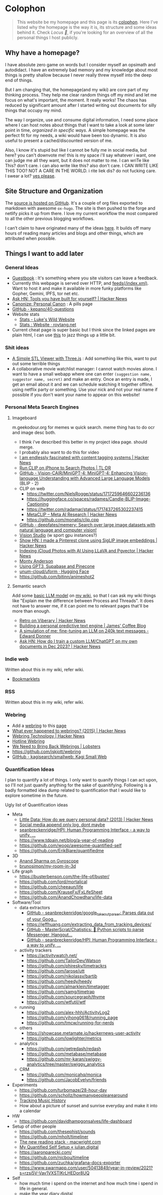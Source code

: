 :PROPERTIES:
:EXPORT_DATE: [2018-11-11 Mon 21:49]
:END:

* Colophon
:PROPERTIES:
:EXPORT_FILE_NAME: colophon
:EXPORT_HUGO_SECTION: docs
:EXPORT_HUGO_CUSTOM_FRONT_MATTER: :weight 1
:END:

#+attr_html: :class book-hint info
#+begin_quote
This website be my homepage and this page is its [[https://hacdias.com/colophon][colophon]]. Here I've listed why the homepage is the way it is, its structure and some ideas behind it. Check [[*Locus 🌊][Locus 🌊]], if you're looking for an overview of all the personal things I host publicly.
#+end_quote

** Why have a homepage?
I have absolute zero game on words but I consider myself an opsimath and autodidact. I have an extremely bad memory and my knowledge about most things is pretty shallow because I never really threw myself into the deep end of things.

But I am changing that, the homepage(and my wiki) are core part of my thinking process. They help me clear random things off my mind and let me focus on what's important, the moment. It really works! The chaos has reduced by significant amount after I started writing out documents for silly things that occupy my mind.

The way I organize, use and consume digital information, I need some place where I can host notes about things that I want to take a look at some later point in time, /organized in specific ways/. A simple homepage was the perfect fit for my needs, a wiki would have been too dynamic. It is also useful to present a cached/discounted version of me.

Also, I know it's stupid but like I cannot be fully me in social media, but here? you can't downvote me! this is my space i'll say whatever i want, one can judge me all they want, but it does not matter to me. I can wriTe like This? don't care. i can also write like this? also don't care. I CAN WRITE LIKE THIS TOO? NOT A CARE IN THE WORLD. i rite liek dis? do not fucking care. I swear a lot? [[https://www.reddit.com/r/effinbirds/][yes please]].

** Site Structure and Organization
The [[https://github.com/geekodour/o][source is hosted on GitHub]]. It's a couple of org files exported to markdown with awesome =ox-hugo=. The site is then pushed to the forge and netlify picks it up from there. I love my current workflow the most compared to all the other previous blogging workflows.

I can’t claim to have originated many of the ideas [[https://alexvermeer.com/wp-content/uploads/8760-hours.pdf][here]]. It builds off many hours of reading many articles and blogs and other things, which are attributed when possible.

** Things I want to add later
*** General Ideas
- [[https://hacdias.com/guestbook][Guestbook]] : It's something where you site visitors can leave a feedback.
- Currently this webpage is served over HTTP, and [[/index.xml][feeds(/index.xml)]]. Want to host it and make it available in more funky platforms like Gopher, Gemini, IPFS, tor net etc.
- [[https://news.ycombinator.com/item?id=34492579][Ask HN: Tools you have built for yourself? | Hacker News]]
- [[https://www.brendanschlagel.com/canon/][Canonize: Personal Canon]] : A pills page
- [[https://github.com/kepano/40-questions][GitHub - kepano/40-questions]]
- Website stats
  - [[https://www.lkhrs.com/stats/][Stats - Luke's Wild Website]]
  - [[https://roytang.net/page/stats/site/][Stats : Website · roytang.net]]
- Current cheat page is super basic but I think since the linked pages are plain html, I can use [[https://news.ycombinator.com/item?id=35991783][this]] to jazz things up a little bit.
*** Shit ideas
- [[https://tonybox.net/posts/simple-stl-viewer/][A Simple STL Viewer with Three.js]] : Add something like this, want to put out some terrible things
- A collaborative movie watchlist manager: I cannot watch movies alone. I want to have a small webapp where one can enter =(suggestion name, suggestor name, secret)= and make an entry. Once an entry is made, I get an email about it and we can schedule watching it together offline. using netflix party or something. Use your nick and not your real name if possible if you don't want your name to appear on this website!
*** Personal Meta Search Engines
**** Imageboard
m.geekodour.org for memes w quick search. meme thing has to do ocr and image desc both.
- I think i've described this better in my project idea page. should merge.
- I probably also want to do this for video
- [[https://news.ycombinator.com/item?id=33248391][I am endlessly fascinated with content tagging systems | Hacker News]]
- [[https://mazzzystar.github.io/2022/12/29/Run-CLIP-on-iPhone-to-Search-Photos/][Run CLIP on iPhone to Search Photos | TL;DR]]
- [[https://github.com/Vision-CAIR/MiniGPT-4][GitHub - Vision-CAIR/MiniGPT-4: MiniGPT-4: Enhancing Vision-language Understanding with Advanced Large Language Models]] (BLIP - 2)
- CLIP on web
  - https://twitter.com/NielsRogge/status/1717259646602236136
  - https://huggingface.co/spaces/radames/Candle-BLIP-Image-Captioning
  - https://twitter.com/radamar/status/1717437265302237415
  - [[https://news.ycombinator.com/item?id=38023544][MetaCLIP – Meta AI Research | Hacker News]]
  - https://github.com/monatis/clip.cpp
- [[https://github.com/deepfates/memery][GitHub - deepfates/memery: Search over large image datasets with natural language and computer vision!]]
- [[https://portal.vision.cognitive.azure.com/demo/dense-captioning][Vision Studio]] (w sport gpu instances?)
- [[https://news.ycombinator.com/item?id=39392582][Show HN: I made a Pinterest clone using SigLIP image embeddings | Hacker News]]
- [[https://news.ycombinator.com/item?id=39067615][Indexing iCloud Photos with AI Using LLaVA and Pgvector | Hacker News]]
- [[https://montyanderson.net/writing/embeddings][Monty Anderson]]
- [[https://news.ycombinator.com/item?id=34939053][Using GPT3, Supabase and Pinecone]]
- [[https://huggingface.co/unum-cloud/uform][unum-cloud/uform · Hugging Face]]
- https://github.com/bitinn/animeshot2
**** Semantic search
Add some [[https://xenova.github.io/transformers.js/][basic LLM model]] on [[https://geo.rocks/semanticfinder/][my wiki]], so that I can ask my wiki things like "Explain me the difference between Process and Threads". It does not have to answer me, if it can point me to relevant pages that'll be more than enough.
- [[https://news.ycombinator.com/item?id=38896879][Retro on Viberary | Hacker News]]
- [[https://jamesg.blog/2023/12/15/auto-write/][Building a personal predictive text engine | James' Coffee Blog]]
- [[https://edwarddonner.com/2024/01/02/fine-tuning-an-llm-on-240k-text-messages/][A simulation of me: fine-tuning an LLM on 240k text messages - Edward Donner]]
- [[https://news.ycombinator.com/item?id=38759877][Ask HN: How do I train a custom LLM/ChatGPT on my own documents in Dec 2023? | Hacker News]]
*** Indie web
Written about this in my wiki, refer wiki.
- [[https://yawaramin.github.io/bookmarklets/#h2-anchors-toggle][Bookmarklets]]
*** RSS
Written about this in my wiki, refer wiki.
*** Webring
- Add a [[https://github.com/XXIIVV/webring#join-the-webring][webring]] to this [[https://github.com/lawik/beambloggers][page]]
- [[https://news.ycombinator.com/item?id=33585201][What ever happened to webrings? (2015) | Hacker News]]
- [[https://news.ycombinator.com/item?id=37577861][Webring Technology | Hacker News]]
- [[https://hotlinewebring.club/][Hotline Webring]]
- [[https://lobste.rs/s/foo1n7/we_need_bring_back_webrings][We Need to Bring Back Webrings | Lobsters]]
- https://github.com/jskjott/webring
- [[https://github.com/kagisearch/smallweb][GitHub - kagisearch/smallweb: Kagi Small Web]]
*** Quantification Ideas
I plan to quantify a lot of things. I only want to quanify things I can act upon, so I'll not just quanify anything for the sake of quanitifying. Following is a badly formatted idea dump related to quantification that I would like to explore sometime in the future.

#+begin_details
#+begin_summary
Ugly list of Quantification ideas
#+end_summary
- Meta
  - [[https://news.ycombinator.com/item?id=39546150][Little Data: How do we query personal data? (2013) | Hacker News]]
  - [[https://news.ycombinator.com/item?id=35560577][Social media append only log, dont maybe]]
  - [[https://github.com/seanbreckenridge/HPI#readme][seanbreckenridge/HPI: Human Programming Interface - a way to unify, ...]]
  - https://www.tdpain.net/blog/a-year-of-reading
  - https://github.com/woop/awesome-quantified-self
  - https://github.com/ErikBjare/quantifiedme
- 3D
  - [[https://gyrosco.pe/aprilzero/helix/mind/][Anand Sharma on Gyroscope]]
  - [[https://github.com/brunosimon/my-room-in-3d][brunosimon/my-room-in-3d]]
- Life graph
  - https://busterbenson.com/the-life-of/buster/
  - https://github.com/lord/mortalical
  - https://github.com/cheeaun/life
  - https://github.com/KrauseFx/FxLifeSheet
  - https://github.com/AnandChowdhary/life-data
- Software/Tool
  - data extractors
    - [[https://github.com/seanbreckenridge/google_takeout_parser][GitHub - seanbreckenridge/google_takeout_parser: Parses data out of your Goog...]]
    - https://jeffhuang.com/extracting_data_from_tracking_devices/
    - [[https://github.com/MasterScrat/Chatistics][GitHub - MasterScrat/Chatistics: 💬 Python scripts to parse Messenger, Hangout...]]
    - [[https://github.com/seanbreckenridge/HPI#readme][GitHub - seanbreckenridge/HPI: Human Programming Interface - a way to unify, ...]]
  - activity trackers
    - https://activitywatch.net/
    - https://github.com/TailorDev/Watson
    - https://github.com/phiresky/timetrackrs
    - https://github.com/larose/utt
    - https://github.com/nikolassv/bartib
    - https://github.com/heedy/heedy
    - https://github.com/almarklein/timetagger
    - https://github.com/samg/timetrap
    - https://github.com/sourcegraph/thyme
    - https://github.com/wtfutil/wtf
  - running
    - https://github.com/alex-hhh/ActivityLog2
    - https://github.com/yihong0618/running_page
    - https://github.com/tmcw/running-for-nerds
  - others
    - https://showcase.metamate.io/hackernews-user-activity
    - https://github.com/lowlighter/metrics
  - analytics
    - https://github.com/getredash/redash
    - https://github.com/metabase/metabase
    - https://github.com/mr-karan/swiggy-analytics/tree/master/swiggy_analytics
  - CRM
    - https://github.com/monicahq/monica
    - https://github.com/JacobEvelyn/friends
- Experiments
  - https://github.com/turbomaze/28-hour-day
  - https://github.com/schollz/howmanypeoplearearound
  - [[https://veera.app/tracking_music_history.html][Tracking Music History]]
  - How about a picture of sunset and sunrise everyday and make it into a calendar
- HW
  - https://github.com/davidhampgonsalves/life-dashboard
- Setup of other people
  - https://github.com/thesephist/sounds
  - https://github.com/mholt/timeliner
  - [[https://macwright.com/2020/12/24/the-new-reading-stack.html][The new reading stack - macwright.com]]
  - [[https://julian.digital/2020/02/23/my-quantified-self-setup/][My Quantified Self Setup « julian.digital]]
  - https://aaronparecki.com/
  - https://github.com/nicbou/timeline
  - https://github.com/zuchka/grafana-docs-exporter
  - https://www.swarmapp.com/user/50413849/year-in-review/2021?s=rzsi5V-Vav1VXSTIKrLHEDor8UQ
- Self
  - how much time i spend on the internet and how much time i spend in life in general.
  - make the year diary digital
  - metrics of how long the laptop was on over days etc
  - visualization of linux home directory etc
#+end_details

* Locus 🌊
:PROPERTIES:
:EXPORT_FILE_NAME: locus
:EXPORT_HUGO_SECTION: docs
:EXPORT_HUGO_CUSTOM_FRONT_MATTER: :weight 2
:END:
#+attr_html: :class book-hint info
#+begin_quote
This page is an overview of all the personal things I host publicly. If you're looking for info about my homepage see [[*Colophon][colophon]]
#+end_quote

These things that I host publicly might be an overkill or maybe not the right way of doing things for some but this is going in the right direction for me, if not perfect. I need external systems and processes in place to help me get the most out of my life.

** Static pages
#+attr_html: :class book-hint warning small-text
#+begin_quote
Currently I run =make= commands locally that exports all these and pushes to github. I can automate this even more, I specially like what simonw does [[https://simonwillison.net/2023/Apr/4/substack-observable/][what he does]] with his weeknotes.
#+end_quote
- [[/][homepage]] : This website
- [[https://mogoz.geekodour.org][mogoz]] : The wiki, some people call it digital garden, evergreen notes etc.
- [[https://diary.geekodour.org][diary]] : The public journal and travel diary
- [[https://ti.geekodour.org][todayi]] : The place to keep my TILs and TIFUs.
- [[https://blog.geekodour.org][blog]] : The blog
- [[https://cheats.geekodour.org/][cheats]] : CLI cheatsheets. Trust me, they look better on the terminal.

** Repositories
- [[https://github.com/geekodour/x][gh/x]] : dotfiles
- [[https://github.com/geekodour/t][gh/t]] : templates
- [[https://github.com/geekodour/k][gh/k]] : katas
- [[https://github.com/geekodour/workshop][gh/workshop]] : infra setup
- [[https://github.com/geekodour/experiments][gh/experiments]] : random experiment dumps. If anything is good enough to share they'll be listed in [[*Experiments][experiments]] page.

* Now
:PROPERTIES:
:EXPORT_FILE_NAME: now
:EXPORT_HUGO_SECTION: docs
:EXPORT_HUGO_CUSTOM_FRONT_MATTER: :weight 3
:END:

#+attr_html: :class book-hint info
#+begin_quote
When relatives ask me /kar kya rahe ho life mein?/, I feel like responding with /chal bhagg/. But I ultimately end up saying something like [[https://www.youtube.com/watch?v=v4GaJS1C8o4][/matlab aisa bilkul immediate nahi soche hai but sochenge/]]. Now that I have a now page, I'll be able to point them to it.
#+end_quote
previous versions of [[https://github.com/geekodour/o/commits/main/content/docs/now.md][this page]]

** What are you doing?
I am having a headache tonight so I am not going to write this.
** What are you studying?
- Studying things in bulk is almost gone, from now on everything should mostly be incremental study and learning things from experiments and experiences of trying to make things happen
- I made a study topics to projects to work on mapping that I really like. (I think this has been running for several months now but I am not super happy with the progress but there has been some progress)
** What are you thinking about these days?
- I am thinking about a name for the space I am going to turn my house into. Pretty excited about it. AlwaysCookin', Petrichor(?)
- I am also thinking about funding sources for this space as it's a physical space and will be quite busy when operational, there are quite a few sinks here and there.
- I am also thinking about how do I switch to the things I think I'll really enjoy etc. It's complicated I'll probably write a blogpost on this one of these days.
** What did I do this time?
I've learnt my lessons, this time around fortunately I can safely say that I'd not taken any fucked up decision so far.

* Masterplan/Roadmap/Goals
:PROPERTIES:
:EXPORT_FILE_NAME: masterplan
:EXPORT_HUGO_SECTION: docs
:EXPORT_HUGO_CUSTOM_FRONT_MATTER: :weight 4
:END:

#+attr_html: :class book-hint warning small-text
#+begin_quote
🍜💰 Contents of this page sort of describes how I plan to [[https://www.daemonology.net/blog/2020-09-20-On-the-use-of-a-life.html][use my life]]. It's both personal and public. Personal because it lists all my desires which I really want to make happen. Public because it also lists in ways I relate to this world and the ways I want to contribute to it.

I have spun myself 25 times around the sun at the time of this writing and tbqh, I am the dumbest mf I know and I do not have a [[https://dkb.show/post/life-is-not-short][lot of time]]. I cannot be the baddest-X on the planet, cannot work/research on something that will revolutionize some domain, the trade-offs will not be worth it for me. I've been lost in life before and I do not want to be lost again. This document is sort of like the reference I plan to keep coming back to, to iterate, to extend, to modify.

Motivations behind:
- To see if what I have in mind is actually something good or it is pure shit.
- To have a good enough plan ready to get started, if all of this is of any good.
- This will also make it easy to get feedbacks and improve.
- Outsource planning and thinking of goal/purpose/direction to my past self.
- Planning is important, prioritization is importanter, I cannot get shit done otherwise. We plan because we have shit we want to do with our lives. So plan.
- I do not think strategically by default, more so for long term goals. So this document is sort of necessary for me to be functional.
#+end_quote

At the core, there's rage. rage about a lot of things.

#+attr_html: :class book-hint info small-text
#+begin_quote
My ultimate goal is to leave this planet better than I found at my capacity and live a life I am proud of. For that as mere mortal, I'll have to play my part. Since I cannot encompass the whole of things, I have spent time thinking about:
- What are the areas I can make the most impact in?
- What are the areas that I really want to contribute to?

The intersection of these two is what comprises this page. My idea about how the world works is naive and I do not understand all the critical analysis people often do. If someone is able to create happiness and satisfaction for themselves in a sustainable way so that all the entities around are also happy. That's the life I want to live. I apply this to myself and want to scale it. While working on this I hope to learn how to navigate the world better.

Lot of nice people are doing amazing work in these areas in the right direction, more than I'll be able to do in ten lifetimes. On top of whatever I do, making the work of these people more visible, structured and accessible is something I'll be actively working towards.
#+end_quote

file:masterplan.jpg

#+attr_html: :class small-text
#+begin_quote
/A document is not necessarily a simulation of paper. In the most general sense, a document is a package of ideas created by human minds and addressed to human minds, intended for the furtherance of those ideas and those minds. Human ideas manifest as text, connections, diagrams and more: thus how to store them and present them is a crucial issue for civilization. ~ Ted Nelson/
#+end_quote


** Master Plan
#+attr_html: :class book-hint warning small-text
#+begin_details
#+begin_summary
What do I feel about all this?
#+end_summary

Let's be honest, having a masterplan is pretentious as fuck. What is this? Fast and furious movie? But I've spent time thinking about this, making a master plan is the only way I see to organize my life. Things I want to do are spread across too many areas and are connected. I'll make proper attempts, if I fail I'll let it go but not without trying. Also I feel like I might be re-inventing the wheel in many cases, in those cases me being aware of it and making use of it will count towards completion of the goal.

I am not really happy with the fact that all of this seems a little too vague to me and I wrote all this to gain clarity but I think I'll figure that out eventually. A [[https://twitter.com/neilshroff][galaxy brained friend]] once told me, /"bro, you probably just want to start a religion"/. It's funny because it's true and that's the last thing I want to do but if clarity leads to that, be it. Also, what matters is only often clear in hindsight, so will reflect.
#+end_details

Our ancestors and fellow humans did a [[https://en.wikipedia.org/wiki/Human_history][lot]] for us. The infrastructure we have today is nothing less than magic to me. But there's always something to do, something important to work on.

Following is a list of goals divided into buckets of 5, 10 and 15 years which I believe are worth pursuing for me. Some of these blue-sky long-term stretch goals are overly ambitions but these give growth to independent secondary goals which are shorter, less ambitions and easier to estimate for. I am constantly dreaming, thinking, experimenting and learning more about the spaces these goals are set in.

I am open to all kinds of changes to these goals as I become more aware of what's up. Things are *expected to fail*. Whether to accomplish these time-based or goal-based depends on the goal itself. All of this is just a [[https://www.youtube.com/watch?v=2_O5YHX4urE][rough outline]] and I *do not intent to make this too granular* as I feel that will make it less useful.

*** Building blocks
These are ideas that are directly/indirectly are the building blocks of the goals. I am not sure if these are my projections.

- *Quality of life* : People deserve better, if it can be improved, it should be improved. Work at individual and community levels. Changes need to be at social fabric level by raising the lowest common denominator directly.
- *Curiosity, Freedom and Creativity* : Freedom and curiosity are precursors to doing great creative work. We must allow people to take creative risks. Pay the price of freedom for the people who can't afford it.
- *Call out* : Stupidity that harms others must be called out and flamethrowed at. Fuck casteism, fuck these scammers calling themselves ed tech giants.
- *Beautiful imagination that works* : It has to work, that's the point but beautiful imagination is not secondary. Bigger beautiful things happen when people contribute beautifully at their individual levels.
- *Proper resource allocation* : Allocate the right resource to the right thing at the right time. It's important to decide whether we allocate humans to problem spaces or solution spaces. I think most problems we face today is because we fucked this up. Should take care of it proactively and yet keep room for experimentation.
- *Common knowledge* : Make common [[https://en.wikipedia.org/wiki/Cultural_universal][knowledge]] [[https://en.wikipedia.org/wiki/Akashic_records][actually]] common. We have this wealth of human knowledge and history that we're not able to pass down to the next generation effectively. Education should automate this. Education will not solve everything but I'll be damned if I do not try.
*** 1 Year
- [ ] Lay the groundwork for research and experimentation
- [ ] Study relevant areas in cs, se, math, economics and education
- [ ] Build the required pipelines for note-taking, execution and money
- [ ] [[*Agenda:2022][Agenda:2022]]
*** 5 Years
I'll be experimenting with one single city/town/place. If things work, I'll try scaling it whenever I feel like we can scale. It's harder in a city like Guwahati because people are not so much online in the right places compared to a city like Bangalore. But I guess I'll be experimenting with Guwahati.
- [ ] Generate enough capital so that I can go on for the next 10 years without having to look for a fund to support myself personally. The way I plan to do this is listed in [[*Gandhi ₹][Gandhi ₹]]
- [ ] Start a 24x7 local community library not confined to books. Anchor for promoting discussion of the [[https://dynamicland.org/][futures]] we want for the locality, and how we might achieve them. A home for all kinds plausible creations in the space.
- [ ] Seed the [[https://en.wikipedia.org/wiki/LocalWiki][Hyperlocal]] + [[https://en.wikipedia.org/wiki/Low_technology][Low Tech]] + [[https://lobste.rs/s/adeuhl/offline_is_just_online_with_extreme][Offline]] first movement
- [ ] I'll need to navigate and lobby institutions to get what I want. Be aware of all the legal aspects/permissions, government bodies, established private institutions for it.
#+attr_html: :class book-hint info small-text
#+begin_quote
Audrey Tang's take on government technology:

/My existence is not to become a minister for a certain group, nor to broadcast government propaganda. Instead, it is to become a "channel" to allow greater combinations of intelligence and strength to come together./
#+end_quote
- [ ] Work towards shifting the focus areas of local schools and colleges to what matters. I am not 100% on the NEP'20 but it's a step in the right direction, but it is just the specification. The implementation and support for the implementation is lacking severely.
- [ ] Extend the work on open access information and publication in general
- [ ] Do [[https://early.khanacademy.org/][long term research]] in education and have a way to [[https://news.ycombinator.com/item?id=38160079][experiment with it]] at the same time. At the end of 5 years, I should be able to define the problem of the Indian education system based on my research.
- [ ] Do knowledge [[https://www.inkandswitch.com/][experiments]]
- [ ] Work towards making public information more structured and accessible and pave the path with which the information itself flows to the people who need it the most.
- [ ] Monitor the state of the education system and see what is making things worse, what is making things better etc. Build custom systems and frameworks, leverage existing infrastructure.
- [ ] Lay the groundwork for building an [[https://news.columbia.edu/news/stacks-project-johan-dejong][evergreen system]] that catalogues everything education, with proper taxonomy and discoverability.
- [ ] Make archival of local things mainstream than ever. At the least, I'll archive shit lot of things myself.
- [ ] I have no idea how to deal with the [[https://erikareinhardt.com/personal-climate-action][climate crisis]] and I'll probably not be able to contribute directly in proper ways, but I am probably some [[http://worrydream.com/ClimateChange/][good at]] information management. So I think I can make effective information more accessible for the general public and people working in those areas. Work on how to make things more proactive, work with [[https://github.com/philsturgeon/awesome-earth][organizations]] to channel their funds etc.
*** 10 Years
Not too many new things to do. But will collaborate a lot because I think I might have something to offer by then.
- [ ] Reflect on the work done in the last 5 years. Decide if this masterplan should be burnt or extended. Continue working on it, if all good, else kill self.
- [ ] Now that I have a better idea about the problem of education in India, start working on describing possible solutions
- [ ] Extend the library if it works out
- [ ] Start a education research lab if any of the research done was significant and demands a lab
- [ ] Start an alternative education system
- [ ] Start the computer science museum eventually
- [ ] Collaborate a lot
*** 15 Years
I feel so stupid trying to write my task list for 40yo me. Brave of me to assume that I'll even exist. But just will roll with it for completeness sake. I think my interests will shift totally, but [[https://sive.rs/horses][we'll see]].
- [ ] Keep working on improving what was built previously or gracefully shut things down.
- [ ] Do a lot of drugs
- [ ] Work towards making research less dependent on institutions. Power to the people doing independent research.
- [ ] Fuck the narrative of you can't help everyone. There are people who don't need help that's fine. But if there are people who need help, it's our collective responsibility as humans to help them kickstart
- [ ] See how we can accelerate [[https://kk.org/thetechnium/what-everyone-knows/][fast science]].
- [ ] Following is [[https://news.ycombinator.com/item?id=34485254][Bret Victor's]] long term goals. See if I can contribute to any of them:
  - [ ] Revolutionize how people learn, understand and create
  - [ ] Give scientists the tools to diagnose and cure world's ills
  - [ ] Give artists the tools to create and share beauty in ways currently impossible
  - [ ] Reform our infrantilzed society
  - [ ] Give people tools to resist and destroy consumer culture
  - [ ] Give people tools to resist and destroy the corporation's oligarchical control over employment, entertainment and creativity
  - [ ] Return power, dignity and responsibility to the individual
** Operation plan
This section is about how I plan to execute all of this. I spent time understanding how my brain works and how can I make it do what I want. I must say my brain is a sneaky mf who likes to do all the things I should not do and a world champion at forgetting things.

Anyway, I plan to work on all of this using two frameworks:
- Framework to organize information
  - Helps me think and prioritize.
  - Has pipelines for different kinds of information
  - Organizes itself by design. See [[*Notetaking][notetaking]]
- Framework to execute experiments
  - Helps me experiment things easily and quickly.
  - Lets me ship, test, track and tear things in a graceful manner.
  - Allows me to scale things if required.
  - This is mostly the infra and local tools that I use. I've not build this framework properly yet hence no document about it exists at the moment.
  - Allows me to work on multiple projects at once
  - Idea is to make the system such that, even though I haven't worked on something for a while, when I come back to it, the efforts put into getting back into it should be minimal. In other words, tries to simplify what [[https://jvns.ca/blog/2023/10/06/new-talk--making-hard-things-easy/][jvns]] mentioned in her talk.
    #+begin_quote
"When you use a system very infrequently and it's full of a lot of weird trivia and gotchas, it's hard to use the system correctly."
    #+end_quote

** Personal
*** Travel goals
- [ ] 🇮🇳 Take a picture infront of Gateway of India
- [ ] 🇺🇸 Attend a John Mayer concert
- [ ] 🇺🇸 Sit in the middle of times square
- [ ] 🇮🇳 Take a picture infront of Taj Mahal (fall in love first)
- [ ] 🇧🇷 Visit Christ the Redeemer early in the morning
- [ ] 🇮🇳 Visit all states in NE
- [ ] 🇮🇳 Visit Majuli, sneak KF ultra
- [ ] 🇲🇹 Sunset in Malta
- [ ] 🇮🇹 Stay 1 week in Italy
- [ ] 🇯🇵 Visit japan as a tourist
- [ ] 🇦🇶 See penguins
- [ ] 🇳🇱 Visit Tulip fields
- [ ] 🇳🇴 Northern lights
- [ ] 🌍 Visit all computer science museums on the planet
*** Long-term stretch goals
- [ ] Become a massage specialist 💆🏽
- [ ] Learn the guitar 🎸
- [ ] Learn to dance 💃🏽
- [ ] Publish a real book 📖
- [ ] Do Vipassana Meditation (10 days)
- [ ] Become a champion in [[https://news.ycombinator.com/item?id=35623891][understanding "anything"]]. Exaggerated, but in other words, learn how to process complex information and how to deal with different kinds of information.
- [ ] Build a treehouse 🌴
- [ ] Get a diploma in cartography 🐣
- [ ] Learn 10 magic tricks ✨
- [ ] Become infinite source of calming energy
- [ ] Start a duck farm 🦆
- [ ] Be in a position where I can help myself and others easily 🤝
- [ ] Brain capabilities maxxing (calculation, memory etc). 🤕
- [ ] Be content with life. Like for real. 👼
- [ ] Become part time data journalist and internet detective 🔍
- [ ] Start a:
  - [ ] Computer Science Museum
  - [ ] Education Research Lab
  - [ ] Library
  - [ ] Summer School for kids in a farm
- [ ] Keep a coin with two heads inside my purse 👛
- [ ] Open a small corner light shop 🎊

** How to approach mentioned goals
When picking any goal, do the following:
- Ask:
  - What exactly do I want to achieve?
  - How can I measure success?
  - Am I actively seeking out information about this?
  - Can I break this down into more manageable parts?
  - Is this really my goal? Or is it just some projection, am I constrained by fears or uncertainties?
  - What's awesome/dope about this?
  - What would this look like if it was perfect?
  - What is that you want to add/change here?
  - What are some questions I return to related to [[https://en.wikipedia.org/wiki/Normal_science][this area]]?
- Don't(s):
  - Assume nothing will go wrong
  - Make long term goals if possible
  - Estimate time on long term goals
  - Assume you know exactly what to build
  - Implement anything without thinking real hard
  - Plan more carefully if it's a [[https://lucasfcosta.com/2022/07/15/long-term-plans-dont-work.html][long term goal]].
  - Add a larger margin of error on timed tasks
- Do(s):
  - Try keeping things simple

** Resources
#+CAPTION: @visakanv on playing our cards right
file:visa_gaoh.jpg
*** Links
- [[https://www.quartey.com/goals#library][Emmanuel Quartey | Writing]]
- [[https://sharif.io/future][Future]]
- [[https://www.greatgreenwall.org/about-great-green-wall][Great Green Wall — The Great Green Wall]]
- [[https://www.lesswrong.com/posts/ZJJH45J6eF2JCSQhW/list-of-common-human-goals][List of common human goals - LessWrong]]


* 🌿
:PROPERTIES:
:EXPORT_FILE_NAME: _index.md
:EXPORT_HUGO_SECTION: docs/collections
:EXPORT_HUGO_CUSTOM_FRONT_MATTER: :weight 5
:EXPORT_HUGO_CUSTOM_FRONT_MATTER+: :bookFlatSection true
:END:
* List of lists
:PROPERTIES:
:EXPORT_FILE_NAME: list_of_lists
:EXPORT_HUGO_SECTION: docs/collections
:END:
** Personal
*** Personal Personal
- [[file:personal_lists.org::*Values][VaLuEs]] : Things that sort of shape who I am
- [[file:personal_lists.org::*Beliefs][Beliefs]] : If I wrote the bible
- [[file:personal_lists.org::*Won't Do][Won't Do]] : Things that I'll never ever, ever ever, attempt in this lifetime
- [[file:personal_lists.org::*Would do again][Would do again]] : Things i want to do again, spend more time doing
- [[file:personal_lists.org::*Lies][Lies]] : Lies that i keep telling myself
- [[file:personal_lists.org::*Can speak on][Can speak on]] : Things that I can talk about for 30mins straight, without prep
- [[file:personal_lists.org::*Angels][Angels]] : List of people without whom i would be more nobody than the nobody i am today
- [[file:personal_lists.org::*Wrong Deals][Wrong Deals]] : Deals that went wrong in my life or my unfair expectations
- [[file:personal_lists.org::*Don't like it][Don't like it]] : Things that i do not like
- [[file:personal_lists.org::*Conversations dump][Conversations dump]] : Absolute chaos
*** Semi Personal
- [[file:personal_lists.org::*My delusions][My delusions]] : Things that I see that I think others don't, but they probably do
- [[file:personal_lists.org::*What if][What if]] : Just letting my imagination run wild
- [[file:personal_lists.org::*Predictions][Predictions]] : things that i have 100% conviction will happen, inevitable forces. Also bets.
- [[file:personal_lists.org::*Communities][Communities]] : Ah! Humans.
- [[file:personal_lists.org::*sElF hElP][sElF hElP]] : Self help blogposts that sort of actually helped me.
- [[file:personal_lists.org::*Apologies][Apologies]] : things that i want to publicly apologize about
- [[file:personal_lists.org::*Jargonfile][Jargonfile]] : Words!
- [[file:personal_lists.org::*Quotes][Quotes]] : only talk no action things i found on the interwebs
- [[file:personal_lists.org::*Thankful][Thankful]] : I have a lot to be thankful about.
** In my radar
List of things that are in my radar along with the reason why interested
- [[file:non_personal_lists.org::*Interesting People][Interesting People]] : People I found on the internet that I find interesting
- [[file:non_personal_lists.org::*Interesting Organizations][Interesting Organizations]] : Organizations I found on the internet that I find interesting
- [[file:non_personal_lists.org::*Interesting Events][Interesting Events]] : Events that are interesting to me
- [[file:non_personal_lists.org::*Dem Comments][Dem Comments]] : collection of comments across different forums on the internet
** Cool list
collection of things that I think are cool one way or the other.
- [[file:non_personal_lists.org::*Bots][Bots]] : Insects and bugs i want to be friends with
- [[file:non_personal_lists.org::*Portfolios][Portfolios]] : Personal homepages/wikis/portfolios that I like
- [[file:non_personal_lists.org::*Websites][Websites]] : Random websites that I think are cool
** Random lists
- [[file:non_personal_lists.org::*Manifestos][Manifestos]] : Collected manifestos
- [[file:non_personal_lists.org::*Copy pastas][Copy pastas]] : Collected copy pastas
- [[file:non_personal_lists.org::*Challenges and Sports][Challenges and Sports]] : Various challenges
- [[file:non_personal_lists.org::*DIY Gems][DIY Gems]] : DIY projects by other people that I found interesting
- [[file:non_personal_lists.org::*Why not?][Why not?]] : Batshit crazy ideas implemented
- [[file:non_personal_lists.org::*Tweet Threads][Tweet Threads]] : Old tweet threads list, should be cleared and pages needs to be deleted
** Useful lists
- [[file:non_personal_lists.org::*Things to say when][Things to say when]] : Things that I can say at different situations.
- [[file:non_personal_lists.org::*Digital Warrior][Digital Warrior]] : Guides and references to be more aware digitally
- [[file:non_personal_lists.org::*Lifehacks][Lifehacks]] : Lifehack related posts/comments from the internets
** Lists elsewhere on the internet
- [[https://news.ycombinator.com/item?id=11860496][100 things that are broken, according to HN]]
- [[https://www.evernote.com/shard/s204/client/snv?noteGuid=6ca15c53-0981-4e4a-ac7e-3871947c7414&noteKey=154edd1559be9188a589c6713b4b7ae8&sn=https%3A%2F%2Fwww.evernote.com%2Fshard%2Fs204%2Fsh%2F6ca15c53-0981-4e4a-ac7e-3871947c7414%2F154edd1559be9188a589c6713b4b7ae8&title=Travel%2BPacking%2BList][Travel Packing List]]
- [[https://docs.google.com/document/d/1zl33fxKigWN4Hd1AWOxopuvzQZfPpMUwGTLbB07dXzU/edit#heading=h.zc6kimanub7n][christine’s lists & writings]]
- [[https://www.hella.cheap/unpopular-opinions/][Unpopular Opinions]]
- [[https://thume.ca/2020/07/19/my-youtube-tier-list/][My tier list of interesting YouTube channels - Tristan Hume]]
- [[https://mason.gmu.edu/~rhanson/altinst.html][Alternative Institutions]]
- [[https://github.com/thehandsomepanther/cool-sites][thehandsomepanther/cool-sites]]
- [[https://matthewmcateer.me/blog/under-investigated-fields/][Under-Investigated Fields List (Version 1.0) - matthewmcateer.me]]
* Idea Monkeysphere
:PROPERTIES:
:EXPORT_FILE_NAME: monkeysphere
:EXPORT_HUGO_SECTION: docs/collections
:EXPORT_HTML_CONTAINER: div
:EXPORT_HTML_CONTAINER_CLASS: smol-table
:END:

This is not a syllabus and learning things is not so linear as presented here but I just wanted to lay out an outline for reference if I ever get lost again. Of-course I am not pressuring myself to learn all this and there's no priority here, these are general subjects that i am interested in.

file:idea_monki.jpg

** Computer Science/Software Engineering
 | Topic                          | Why                                                                                                              | Depth(1-5) |
 | Computer Networks and Security | understand my network, debug network problems, better threat model.                                              |          3 |
 | Network Programming            | Contribute to the networking subsystem and important for when I would want to actually implement dist sys things |          3 |
 | Systems Programming            | Be able to performance test things, finetune stuff, Understand underlying things for all things systems          |          4 |
 | Databases                      | write a toy DB and understand parts, contribute to some open source relational db                                |          2 |
 | Data structures and algorithms | Be able to follow any algorithm that's laid out given enough time and convert it into a program                  |          3 |
 | Distributed Systems            | Be able to plan things better and more precisely also to understand how systems work together                    |          4 |
 | Compilers                      | When stuck with a parser/interpreter problem i am scared + idk what to do or expect. Get rid of the fear         |          2 |
 | Graphics/Game programming      | I've been told that it's a different way of thinking, very curious                                               |          2 |
 | PL/Functional programming      | I've experimented but never really dived in. I like it and want to learn more of it.                             |          3 |
** Electronics
 | Topic                   | Why                                                               | Depth(1-5) |
 | Electronics Engineering | Want to play around with the pi(s) and duinos but don't know shit |          1 |
 | Computer Arch           | Just curious                                                      |          1 |
** Science
 | Topic     | Why                                                                                         | Depth(1-5) |
 | Physics   | I loved [[https://www.susanrigetti.com/physics][physics]] [[https://www.susanrigetti.com/physics][in school]], college made me hate it, think I'll love it if i get to it again |          2 |
 | Mechanics | I want to understand how some machines work                                                 |          1 |
** Math
 | Topic           | Why                                                              | Depth(1-5) |
 | Statistics      | I do not understand data, need to understand data                |          4 |
 | Number Theory   | Need help with thinking when dealing with algorithms             |          3 |
 | Complex numbers | Scared. Don't want to be scared of myself(i)                     |          1 |
 | Discrete Math   | Need to write proper proofs, also interesting                    |          3 |
 | Category Theory | Just because it sounds so cool and idk what the fuck it is       |          1 |
 | Calculus        | Keeps coming back                                                |          1 |
 | Diff. Eqns      | Keeps coming back also interesting                               |          2 |
 | Linear Algebra  | Need to be clear about some numbers, I have forgotten the basics |          3 |
 | Real Analysis   | Want to understand numbers better                                |          1 |
** Data, Thinking and Information management
 | Topic                    | Why                                                                                                                                                                       | Depth(1-5) |
 | Writing                  | i suck at writing, i don't want to suck at writing because it's the only way I like communicating in                                                                      |          4 |
 | Cartography              | i love maps, they are pretty cool, think this will also help so many of my projects that I have in mind                                                                   |          3 |
 | Data analysis            | real deal shit, whatever I do, i cannot escape this                                                                                                                       |          4 |
 | Data vis                 | I am a very visual learner so I need to know what are my options when I have some data and I want to visualize it                                                         |          3 |
 | Information theory & HCI | Want to better understand how information is structured and how humans perceive it                                                                                        |          3 |
 | Thinking                 | Be a more clear thinker. I need to be a better thinker every year. Introduce new ideas, be clear about my intentions when I speak. Improve the search engine of my brain. |          4 |
 | Philosophy               | Become [[https://www.susanrigetti.com/philosophy][unhinged]] and antifragile                                                                                                                                     |          2 |
** Web
 | Topic           | Why                                                          | Depth(1-5) |
 | Web-development | Build things quickly                                         |          4 |
 | Web-hacking     | most of the things i want to build need some sort of fuckery |          4 |
** Education
 | Topic                         | Why                                                                                                                                              | Depth(1-5) |
 | Education system of the world | Really do not want to re-invent the wheel, It's important to see do case studies and research                                                    |          5 |
 | Education system of India     | /Parhega India Tabhi toh Barhega India/                                                                                                            |          5 |
 | Real world situation          | Lot of my projects are related to education so I will have to have systems in place which feed me infomation about what's going on in the system |          5 |
** World
 | Topic     | Why                                                                     | Depth(1-5) |
 | Economics | Need to understand how world works                                      |          3 |
 | Finance   | Need to make some monie and manage my own money                         |          3 |
 | Business  | Need to start own business and help in businesses of friends and family |          4 |
 | History   | I like to pretend I like history. just kidding, i like it v much.       |          3 |
** Art and Design
| Topic                 | Why                                      | Depth(1-5) |
| Architecture drawings | Want to [[https://drawabox.com/][draw]] what i want to build before |            |
| Voxel Art             | Really like them                         |          2 |

* Food/Drinks
:PROPERTIES:
:EXPORT_FILE_NAME: food_drinks
:EXPORT_HUGO_SECTION: docs/collections
:END:
** 🍹 Drinks I enjoy (ranked)
I am super non-fancy.
- Amla Juice (rare)
- Lime juice (sweet)
- ORS Liquid (Orange flavour)
- Kingfisher Ultra
- Banana shake
- Kingfisher Premium
- Electral Powder drink during summers 💏
** 🍸 Cocktail recipes
none yet but check [[https://github.com/balevine/cocktails][this]]
** 🍲 Food recipes
none yet
*** Resources
- [[https://www.reciperadar.com/][RecipeRadar - search recipes by ingredients]]
- [[https://www.eatbydate.com/][How Long Does Food Last? Guide to Shelf Life & Expiration]]
- [[https://shouldibake.com/][Should I Bake?]]
- [[https://medievalcookery.com/][Medieval Cookery]]
- [[https://headbangerskitchen.com/?s=35][Headbanger's Kitchen - Keto All The Way!]]
- [[http://www.cookingforengineers.com/][Cooking For Engineers]]
- [[http://www.gardening.cornell.edu/homegardening/][Explore Cornell - Home Gardening - Introduction]]
- [[https://www.funfoodfrolic.com/][Home - Fun FOOD Frolic]] (Nice indian foods i think, have to check properly, like the jar salad thing)
** 🏃 Places
Recommendations of different places in different places.
- [[https://www.google.com/maps/d/edit?mid=1QvCvZS2U1sv3ADrnOhIXKz7OCxrYU3h2&usp=sharing][Pondicherry and Auroville]]
- Guwahati
- Bangalore
- Shillong

** 🏋 Exercise Plan
I am [[https://exrx.net/][simply]] [[https://liamrosen.com/fitness.html][following]] the [[https://www.hybridcalisthenics.com/programs][Hybrid Routine 2.0]] by Hampton.
*** Common things
Following is directly copy pasted from [[https://www.hybridcalisthenics.com/programs][Hybrid Calisthenics]], use this [[https://www.reddit.com/r/bodyweightfitness/comments/cnzs21/confused_by_all_the_fitness_terms_i_wrote_up_a/][glossary from /r/bodyweightfitness]] to understand technical terms better.
- **Strength**
  - To get stronger, we must progressively challenge ourselves with harder exercises.
  - The more often we ask our muscles to contract near their maximum voluntary capacity, the stronger we get.
  - Therefore, pure strength programs will focus on:
    - high set volume
    - low rep volume
    - high resistance
  - This way, the individual can pour as much strength into each rep as possible.
- **Muscle**
  - To get more muscular, we must fatigue our muscles.
  - When we bring our muscles near failure, this triggers a growth response.
  - It’s interesting to note that science doesn’t fully understand exactly how hypertrophy (muscle growth) functions. We just know that it does based on empirical data.
  - Although resistance doesn’t necessarily need to be as high as it’d be in a pure strength program, enough resistance must be present to activate and fatigue our type-2 muscle fibers. They have the most potential for growth!
    - low set volume
    - high rep volume
    - moderate-high resistance.
- **Fat Loss**
  - This has more to do with our diet than our workout program.
  - To lose weight, our caloric intake must be lower than our caloric output.
  - A good overall training program will help you burn more calories, optimize your hormones, and increase functionality.
  - However, if you’re training hard and not losing as much fat as you’d like, you may need to adjust your diet.
- **Stamina**
  - Although often used interchangeably with “cardio,” building our muscular stamina can be a separate pursuit.
  - Our endurance is somewhat activity-dependent. For example, being able to do high-repetition pushups does not mean we will be able to do high-repetition squats.
  - Many programs can be used for muscular endurance, but these usually involve high set volume, medium rep volume, and medium resistance.
  - If you just want to feel your heart pumping, high repetition squats or bridges will do the trick. You can also explore things like hill sprints.


** 🥘 Diet Plan
#+attr_html: :class book-hint info small-text
#+begin_quote
- 26 / Male / 165cm / 42kg / 10%fat / 1424kcal / 15.4 BMI(Underweight)
- See [[https://tdeecalculator.net/result.php?s=metric&age=26&g=male&cm=165&kg=42&act=1.2&bf=10&f=1][calculation here]], I use [[https://www.nutritionix.com/][nutritionix]] for food-tracking.
  - Previously, I tried HealthifyMe, MyFitnessPal, Cronometer, Lifesum and Waistline. All of them had their own issues, the nutritionix app has good database for indian food and a decent UI that I can tolerate on a daily.
- Goal kcal: 2100 ([[https://www.reddit.com/r/gainit/wiki/index][1424+676]])
- Goal weight: 63kg (Sept'23)
- Recommended micronutrient %: Carbs(40%), Protein(28%), Fat(32%) (Bulking, Beefcake)
- Others: allergic to milk, lactose intolerant
- Start date: 15th Nov'22
#+end_quote
You can’t fight a problem when you don’t understand it. So understand what you're getting inside your body. If you want to improve, you should have a visceral level of disgust against your bad eating patterns([[https://letsharden.substack.com/p/are-ya-eating-good-son][h/t ankit]]). Work out and eat at the same times every day. this helps instill discipline and trains your body faster. I also want to explore some [[https://news.ycombinator.com/item?id=38109778][biohacking]] stuff.
*** Nutrition
**** Calories
- A calorie is a unit of energy. The traditional calorie is equal to about 4.2 joules
- The calorie you see listed on food packaging is actually a kilocalorie, or 1000 calories, so it's equal to about 4200 joules.
- When a food item has a measurement of calories, it's saying /"this is how much energy this food item will give your body."/.
  - But that's not entirely true because it's the amount of energy in the food, not what your body can get from it.
  - Additionally, cooking sort of changes the calorie you get out of the food.
#+attr_html: :class book-hint info small-text
#+begin_quote
- First you add other ingredients to the food while cooking
- Secondly cooking partially breaks down the food making it easier to extract the calories of the food. So since you use less energy to get the energy from the food you net more calories. Extreme examples of this is eating beans uncooked which results in your body getting nothing out of it. They're designed to not be digested. Even if you chew them thoroughly, they're filled with chemicals whose only purpose is to stop you from getting any nutrition from them(antinutrients). Boiling them fortunately destroys these chemicals so that we can access all that nutrition.
#+end_quote

- When you say you're burning calories, you are literally converting them into co2, heat, and water like when you burn wood, just at much lower temperatures.
**** Types of calories
There are four types of calories. The first three are necessary for human health, but the last (alcohol) is not. Each individual food item is usually made up of a combination of these. For example, an egg has both protein and fat.
- **Proteins**
  - These are the building blocks for your muscles and body.
  - If you are working out, you want to have plenty of proteins to build up your muscles. That’s why body builders always use protein shakes.
  - However, proteins turn to fat by the liver if you consume too much of it (or you are not working out) and if your body doesn't use them.
  - =1g of protein = 4kcal=
- **Carbohydrates (or Carbs)**
  - These are the energy source for your activity.
  - Take Carbohydrates before intense activity like running or gym sessions.
  - If Carbohydrates are not "burned" during the activity following your meal, it will be stored as fat.
  - =1g of carbs = 4kcal=
#+attr_html: :class book-hint info small-text
#+begin_quote
*More about carbs*
- Carbs are a family(saccharides) that contains sugar but also complex carbs and fiber.
- The most important statistic for your health about a type of carbohydrate is the Glysymic Index (GI). The GI will tell us how fast that type of carb is absorbed by the body. The faster the absorption rate the higher the spike in blood sugar.
- Carbohydrates can be broadly divided into 3 groups: simple carbs, complex carbs, and fiber.
  - *Simple carbs*: These are mono- and disaccharides such as table sugar (sucrose which is =glucose + fructose=). These are absorbed quickly by and cause a rapid spike in your blood sugar which results in a rapid spike in insulin levels. (Bagged Sugar, Fruit Juice, Honey, Cake, Soda, etc)
  - *Complex carbs*: These are longer chain polysaccharides (literally =many glucoses chained together=) which take longer for your body to digest. This leads to a slow and steady increase in blood sugar and a slow and steady increase in insulin levels which can be well managed by your body. (Oatmeal, Beans, most Veg.)
  - *Fiber*: This is an insoluble form of carbohydrates that our bodies cannot process. Since it cannot be processed, it will never be absorbed or used as energy and will pass through. But it does play an important role as it helps keep hunger and blood sugar in check.

#+end_quote
- **Fat**
  - This, sometimes labeled as lipids will remain fat in your body.
  - It will eventually be used for fuel when you engage in an intense exercise routine.
  - A minimum fat intake is necessary to keep your body and organs functioning.
  - Normally you don’t really want too many calories from fat.
  - =1g of fat = 9kcal=
- *Alcohol*
  - =1g of fat = 7kcal=
**** Hormones
- =Insulin= is released by our pancreas to help the cells in our muscles and our brains to accept the incoming sugar molecules from the food, regulates blood sugar.
- =Leptin= is released by out body when we have eaten enough food to go work i.e when we are full. If =Leptin= is not released you'll keep feeling hungry.
- =Ghrelin= signals your brain when your stomach is empty and it’s time to eat. =Leptin= decreases your appetite, while =ghrelin= increases it.
*** Weight gain
Some notes paraphrased/copied from the internet. Please don't take these as advice.
- Eating more is the only way you can gain weight.
- If I am not gaining weight, I am not eating enough and not reaching a calorie surplus.
- No matter what my food logging app says, if I am not gaining weight, it means I am not eating enough, I should eat more.
- Track trends over months/weeks instead of daily, body weight keep fluctuating on a daily.
- Your calories has to be reflect your volume and your goals. Getting bigger is no different than getting stronger or becoming a better athlete in terms of principles. You eat for performance. And if your “performance” is getting bigger (more muscle mass) than you have to eat enough food to illicit recovery and to give your body fuel.
*** On lactose
=Lactose intolerance= is a very common digestive problem. Those who have it don’t have enough of an enzyme called lactase, found in the gut. Lactase is needed to break down lactose, the main sugar found in milk.

After 23 years of living, I realized that my body does not play well with milk. Conventionally, in our family milk is the poster boy of a healthy diet. Now that I know better, I try to avoid milk. Here are few tips for myself.
- Basically go for lactose free products.
- Paneer is a better substitute than milk for the lactose intolerant person. If Paneer is a block, break/crush the union and wash it with water and squeeze out the water. Several washing should reduce lactose.
- Yogurt gives you the same nutrition as milk without being too acidic. milk is good but not in excessive amounts. Most yogurts contain live bacteria that can help break down lactose, so your body has less to process on its own.
- If I ever consume whey protein, make sure to get the low-lactose protein powders.
*** Pantry goodness
#+attr_html: :class book-hint warning small-text
#+begin_quote
I did not section the following into breakfast, lunch, snacks etc. as the food tracking app I use does that already. Instead I keep this list for my convenience because I get very confused about what should I eat at any given time, which is why I sometimes end up not eating anything when nobody around me is there to suggest eating something.

These food/ingredients are accessible to me or I can cook them kind of.
This is like my menu to my own resturant which is my kitchen.
This is not a recommendation at all.
#+end_quote
- *Hot Drinks*: Black tea, Black coffee, Chicken soup
- *Cold Drinks*: Lemonade
- *Lite snack*: Omelette with butter and vegetables
- *Heavy snack*: Oatmeal with milk and nuts, Bowl of pasta and marinara sauce, Khichdi
- *Fresh fruits*
  - Banana, Apple, Tomato
  - They give you the much needed fiber and help your body extract nutrients better.
- *Dry fruits*: Kishmish, Khajur, Kaju, Peanut, Almond
- *[[https://pipingpotcurry.com/indian-pulses/][Legums]]*: Chickpea, Peas, Rajma, Moong Dal, Masoor Dal
- *Diary products*
  - Chicken, Egg, Butter, Ghee, Paneer
  - Meat gives you lot of protein but woefully lacks in fiber.
- *Oil*: Olives
- *Salad*: Sprout salad, Fruit salad
- *Bread*: Chapati, Aloo Paratha, Brown Bread
- *Seed*: Brown rice
- *Fresh vegetables*
  - Sweet potato, Potato, Carrot, Cabbage
  - They give you the much needed fiber and help your body extract nutrients better.
- *Add-ons*: Peanut Butter, Dark chocolate, Multivitamin tabs

* 🌲
:PROPERTIES:
:EXPORT_FILE_NAME: _index.md
:EXPORT_HUGO_SECTION: docs/others
:EXPORT_HUGO_CUSTOM_FRONT_MATTER: :weight 9
:EXPORT_HUGO_CUSTOM_FRONT_MATTER+: :bookFlatSection true
:END:
* Asset Allocation
:PROPERTIES:
:EXPORT_FILE_NAME: asset_allocation
:EXPORT_HUGO_SECTION: docs/others
:END:
#+attr_html: :class book-hint warning
#+begin_quote
I am the last person to take any financial advice from. Everything under this page is only for me based on the risks I can take and how stupid I can get. If you have any suggestions on how I can allocate my assets better, please feel free to ping me about it. Always happy to learn.
#+end_quote
** Background Notes
- Focus on what can go wrong and take care of it first.
- It's important to do financial planning and goal setting so that you can stop thinking about money and focus on learning, building things and career growth. This will lead to satisfaction as I gain satisfaction from learning things and at the same time, it will help maximize my income.
- Having too many options will cause analysis paralysis.
- Equity investments can be also be compared with growing gardens and trees. You can either acquire that skill or you can hire a gardener to do that for you. They key point is to have patience.
- Learn when and how to exit, setup watchers for exit. Not knowing how and when to exit is like having the best water bottle in the world with a small hole. Asset allocation strategy is closely linked to withdrawal strategy.
- Savings does not mean putting that money into your bank account, it could also mean investing it somewhere etc. creating assets that can give you direct value when needed.
- Build the life of your dreams and then save for it.
- Lifestyle inflation refers to the common phenomenon of increasing spending shown by people as their income increases.
- Time billionaire : One billion seconds is 31 years (a career). If you have 31 years time of life, you're a time billionaire. I am 25 now, I am currently a time billionaire if not a money billionaire.
** Allocation
*** General Notes
- I'll try to save 75% of my primary monthly income for the next 5 years.
- With better incomes, lesser spending and more focus, the rate of savings will increase. Earn more, spend less. Most basic rule of saving.
- If you have an impulse to buy something online, put a pause of 72 hours before you place the order. If you want to buy things you want, you have to save.
- It's always good to start early, in my first year of job because I had no one telling me what to do with my money, I managed money very bad. It becomes, since I don't know what to do, I will do nothing. It was very stupid of me to do nothing.
- For the dumbass that I am, the only formula I use to plan anything is the [SIP formula](https://cred.club/calculators/sip-calculator). There are three variables, =p=, =r= and =t= . As mere mortals, with hard and smart-work we can change the value of =p= . =r= and =t= are up-to sky homie. So I'll try to optimize =p= and make sane and safe decisions for =r= to be decent.
- The biggest factor for financial independence is not your income, it is **a sustainable savings rate**.
- Ideal portfolio should be diversified not just asset-wise but also geographically.
*** Distribution
- 60% defensive stocks (Diversified Indexes, Bonds, Debt)
- 25% slightly aggressive stocks (Picked Equity)
- 5% Crypto
- 10% build hedge (Cash, FD, Gold, Silver, Bitcoin)
- Emergency Funds
  - 1L Immediate support fund
  - 5L kit-kat break from life support fund
**** Why hold some liquid debt funds
- FDs are safe, but you can't pull the money out if you need it immediately.
- Equity can be volatile, but you can pull out the money. If there is an emergency someday, based on the nature of the emergency you might have to sell things at a loss because you need the money, even if you know for a fact that the stock will be going up sometime in the future.
- Holding some money in a debt mutual fund allows you to always have certain amount of liquid money as they allow you to get your money back quickly. Liquid debt funds are also less volatile compared to equity, so chances that you'll be at a loss is probably less.
*** Savings Buckets
**** Bucket Instant Gratification (0-5 years)
Money that is needed in 0-5 years goes here
- Aim for 8-9% returns on these.
- When subscribing, make sure to check for taxation and exit load etc.
- These money go into liquid funds and FDs
**** Bucket Delayed Gratification (>5 years)
Money that is needed in 6-7 years goes here
- Aim for >10% returns on these in the long term.
- Since this is long term, subscribing for tax benefit plans can come here.
- We can go aggressive here, because it's long term and we don't care if things do down in recent times. It's the long game. We can take big bets about the future.
** Insurance
- Always buy pure health insurance and pure life insurance, never go for the combo ones.
- Prefer direct plans over going through some agent.
- Take the terms up-to 60 years, because after 60 years, your investments and your savings should cover your ass, otherwise you might as well die.
- Health: This should be more correctly called sickness insurance.
- Life: This is more of a income replacement insurance and not a life insurance. i.e. When you die and your income stops, this will supplement your income for your family.
** FIRE
How much money you need to retire is called your FIRE portfolio
- I'll be going with **SWR(Safe Withdrawal Rate)** : Estimated percentage of savings you're able to withdraw each year throughout retirement without running out of money.
- It only includes invested assets that generates income. It is not your net worth.
- If annual expenses(tax incl.) = 12L (Monthly 1L)
  - WR(withdrawal rate of 4%) = 12/0.04 = 300L = 3Cr
  - 3Cr/12L = 25 years, with 3Cr, I'll be able to live a 12L/y lifestyle for 25 years.
- If annual expenses(tax incl.) = 9L (Monthly 75k)
  - WR(3%) = 9L/0.03 = 300L = 3Cr
  - 3Cr/9L = 33 years, with 3Cr, I'll be able to live a 9L/y lifestyle for 33 years.
- 3% WR is considered safe and my expense rate should be around 9L/y
- So **3Cr is my FIRE portfolio**, whenever I hit 3Cr, I can quit my job and working anymore for good. While talking to some people I realized that 3cr is nothing for them but it's more than enough for me.
- I plan to save 75% for the next five years. But to stay safe, I've put 60% savings in the following screenshot.
** Tools and resources
- [[https://networthify.com/calculator/earlyretirement?income=50000&initialBalance=0&expenses=20000&annualPct=5&withdrawalRate=4][Early Retirement Calculator]]
- [[https://www.reddit.com/r/FIREIndia/][Financial Independence/Early Retirement India]]
- [[https://www.reddit.com/r/IndiaInvestments/][A place for Indians to discuss and evaluate Investments]]
- [[https://www.reddit.com/r/personalfinance/][Personal Finance]]
- [[https://how-f-cked-are-you-98ab6cdc8944.herokuapp.com/][Retirement : How Fucked are you?]]

* Agenda:2022
:PROPERTIES:
:EXPORT_FILE_NAME: agenda_2022
:EXPORT_HUGO_SECTION: docs/others
:END:

#+attr_html: :class book-hint warning small-text
#+begin_quote
*Update '24*

It's 10th Jan'24 today, my 2022&2023 agenda did not go as expected.

But I have few no-compromise goals this year
- Get fit and Reduce screentime (<45m/d)
- Start making money off of what I like doing.
- Form the habits I always wanted to form (life/study/experimentation)
- Start winning and take care of things (esp. those which are due)

*Update '23*

It's 19th Jan'23 today, my 2022 agenda did not go as expected. I'll not make an Agenda:2023 this year.

I intentionally put some crazy expectations so I am not freaking too much about it. But I am happy with my progress in different aspects in my life in 2022. Professionally, I did not upgrade myself as much, but trying my best to make up for it now. I need to make this happen for myself.

I think I should seek help but not yet. Therapy will be my last resort but at the same time Plan B is not to fuck this up. /on my momma, on my hood, i look fly, i look good/.

#+end_quote

#+begin_src text
It's about drive, it's about power, we stay hungry, we devour
Put in the work, put in the hours and take what's ours xD
#+end_src

** Introduction
file:agenda_damage.jpg

what the year is *not* about:
- not about doing a lot of research.
- not about making a lot of money

what the year is about(ordered by priority):
- about making your mind and body healthy
- about building pipelines for inspiration, planning, execution and money
- about going back to the fundamentals
- about fixing human relationships
- about building things that puts me in the habit of building
- about putting myself in a position where i can help myself and others if required
- about taking long term bets

All of this is also based on the fact that accomplishing my goals in "certain
[[https://www.lesswrong.com/posts/qwdupkFd6kmeZHYXy/build-small-skills-in-the-right-order][ways]]" will bring me true joy(i am pretty sure about this one). 2023 should be
the year when the research finally starts happening, where the real money
starts flowing in. In this process there will be a lot of study, practice,
failures, experimentation, careful operation and ruthless prioritization.


** Why?
April'22, got diagnosed of adhd. writing this in June'22 and still
haven't got my meds. It's that bad. But what I ultimately realized is that my
strongest issues are with:
- *retention of information*: do not retain shit, recall seems fine
- *extreme procrastination*: will tell you someday later
- *extreme dependence on mood for productivity*: dependence on things that i do not have complete control over yet
- *quickly getting overwhelmed*: terrible management of energy and time

based on my [[https://www.adamgrant.info/Being+Human/ADHD/Strategies/Answering+messages+by+first+and+last+day][quirks]] and specifics all of the above can be addressed with proper
note-taking(at-least it'll be a sensible start)

Last year('21), i watched a [[https://www.youtube.com/channel/UCVCldvV9TWPPGM0kRB91G7w/featured][lot of videos by Russell Barkley]] on adhd, which
made me doubt if i am a goat here. Based on recent diagnosis, information i
gathered from the videos and past experimentation/experiences i have decided
that i need to change certain things so that i do not face such difficulty in
doing simple day to day tasks.

#+begin_quote
  i am writing this in June'22, but the year still ends for me in Dec'22.
#+end_quote

** About existence
#+begin_quote
 - > be me
 - > good enough kid in school
 - > 23, realize been living life on absolute autopilot
 - > two years of realizations passes by
 - > 25, code monki wagecuck
 - > quit job for mental health reasons
 - > decide that need to touch grass
 - > invent own meaning of life: live for others, catch is i need to fix myself first.
 - > fixing self is important
 - > other things will follow

#+end_quote
other things:
 - I am no longer going to spend my time and energy revolving around other things.
 - I am focusing on myself, and people i care about. Once that's taken care of we'll move up.
 - I tried my best to carefully craft my environment this time, it’s not perfect but good enough. I have optimized my environment for:
   - *Happiness:* so that i can get into a good mood as fast as possible.
   - *Peace of mind:* taking care of my family so they can take care of themselves and it'll not be a constant worry in my head.
 - This time it probably should work, I have been consistently failing at this goal thing since '16. My wins should be spectacular for myself and nobody else.

I found this [[https://twitter.com/shreyas/status/1223792859469320192][awesome table by shreyas on twitter]], i found it very relatable to how i am trying to fix my life, so i wrote a slightly modified version of it for me:

| conventional wisdom            | real wisdom                                                   |
|--------------------------------+---------------------------------------------------------------|
| deal with mental health issues | face it, prevent these issues by understanding the root cause |
| focus on strengths             | also fix your weaknesses                                      |
| always put in best effort      | seek leverage                                                 |
| become president of country    | be strategic, don't chase titles                              |
| make logical decisions         | explore psycho-logical solutions                              |
| market things                  | build a good thing first                                      |


about lifestyle(🐦):
#+begin_quote
The preferred lifestyle should dictate your business decisions, not vice versa.
- Work is something you do that lets you earn minimum necessities
- Your business should improve your life
- Variable income is a good stressor
- Try different things & find out your preferences
#+end_quote

** Moats
- *Friends:* Make friends in general. Make friends with people you’d generally not hangout with. Make friends with people all around the world, with people from cities you want to visit. learn how to effortlessly take care and nurture friendships.
- *Fixes:* Fixes need to be internal rather than external. Not leaving any thought unaddressed.
- *Balance:* Do not seek work life balance, seek something you would happily sacrifice work life balance for. You won’t need balance that way, you’re the balance mfr.
- *Execution:* Under promise and over deliver. Create value for myself and for other people.
- *Uncomfortable with self*: Imposter syndrome is subjective and manifests itself differently for different people, for me it's what @hillelogram mentioned on the bird site. It's stupid but I feel like an imposter because I never was able to transform the cool side project ideas into reality.
- *To think:*
  - [ ] Identify my craft, it's definitely not programming. Maybe it's a lot of things.
  - [ ] Start becoming so good at "something" that you can teach people about it.
  - [ ] Define my worth
- *To improve:*
  - [ ] Analytical abilities
  - [ ] Creative abilities
  - [ ] Execution abilities
  - [ ] Competitive abilities
  - [ ] Attention to detail
** Goals
These are my goals for 2022:
*** Basic Human Goals
I basically checked myself into Maslow's hierarchy of needs, my actions need to align with my needs:
- [X] *Health*: Get yourself checked, check off possibility of any immediate danger
- [X] *Personal security*: Add security cameras at home
- [X] *Emotional security:* Fuck emotions, become god
- [ ] *Financial security:* Make enough.
- [ ] *Family/Friendship/Intimacy/Trust/Acceptance:* Be real, be around real
- [ ] *Cognitive needs*: Be around more curious people. Explore.
- [X] *Aesthetic needs*: Let it flow for myself.
- [ ] *Self-actualization:*  What a man can be, he must be.
- [ ] *Transcendence needs:* one finds the fullest realization in giving oneself to something beyond oneself. This is what I came to realize when I asked myself what's the meaning of life real hard.
*** Better Person Goals
These are things I’ll not be deliberately practicing, these are things that changes me as a person so I just need to be aware of these things.
- [ ] Gratitude
- [X] Discipline
- [ ] Active listening
- [X] Anger control
*** Mental Habit Goals
- [ ] *Document:* Journal/Document everything including mood. (Self Quantification)
- [ ] *Reading:* Read books/papers/blogs, take notes.
- [X] *Sleep fix:*
  - [X] 8 Hour sleep
  - [X] Socials offline, 1 hour before bed and 1 hour after waking up.
  - [X] Wake-up with a mission, go to sleep with a plan for the next day and the mission. Clear your mind and body once you wake up.
- [ ] *Understand perspective:* Look at anything from at-least 3 different perspectives.
- [ ] *Hard things:* Do hard things daily, learn to use my tools(including phone) to the fullest.
*** Physical Habit Goals
- [ ] Get Fit
- [X] Fix posture
- [ ] Quit smoking
*** Skill Goals
- [-] Learn
  - [ ] Swimming
  - [ ] CPR, Basic first aid
  - [X] Guitar
  - [ ] Whittling
  - [ ] Pixel Art, Basic drawing
  - [ ] Lockpicking and stealing
  - [ ] How world works(economics), Business, valuation.
- [-] Improve
  - [ ] Math
  - [ ] DS & Algo
  - [ ] General programming practices
  - [X] Security posture
  - [ ] P2P, Dist Sys
  - [X] Shipping shit
*** Whole Goals
These goals are vaguely defined by intent, these does not corelate to doing some task or doing a set of tasks. When these things will be done, i;ll know and then i can check them off. Here I mention of building two frameworks, one for ideation and one for execution.
- [X] Write the masterplan. Have only one plan, no backups. Roadmap it 5 years, 10 years, 15 years. (starting: 25yo, ending: 40yo). After 40 you should not be worrying about planning things.
- [X] Build pipelines for inspiration, planning, people and +money+ (money not yet done). More like the eudaimonia machine but for your mind to work on different things. Includes self quantification.
- [ ] Build a framework where I can test/execute my prototypes in a safe, sandboxed manner. This framework should have good observability. It must have a fast feedback loop.
- [ ] Practice progressive iteration, create a safe ground so that you can inexpensively re-iterate. be willing to put out a half-baked idea into the world, and use the responses and feedback to continue iterating.
- [ ] Build a whole social media mafia thing, MLM of pages across social media. need distribution.
*** Income Goals
- [ ] Introduce money plugs, making money should be a side-effect of what you do
- [ ] Start passive income, become a passive income mafia
- [ ] By year end, I should be making 7L a month
- [ ] Monetize every skill possible, become a whore for next 2-3 years. Study different markets.
- [ ] Build random things and then sell them. Make [[https://www.arvindguptatoys.com/][toys]] and sell [[https://www.instagram.com/reel/CXgkFf0FgOp/][toys like this]]. Learn toy product design.
- [ ] Do lot of Kickstarter kind of projects eg. ergonomic stand for computer table. lightweight and good looking whiteboard, with magnetic box holder in one corner etc.
*** Random Stupid Goals
Just like a kid.
- [ ] Place “hooks”, make friends with dogs from different localities, make friends with birds and crows. Matrix shit.
- [ ] Get driving license
- [ ] Start some satirical movement like birds aren't real
- [ ] Learn Dad skills (umm, cooking, how to tie knots etc)
- [ ] Become a storyteller, make people excited about your story. Create a narrative, break the narrative.
- [ ] Make eye patch, make pirate cosplay.
- [ ] Solve crime as a detective. Read books on criminal psychology and how to become a real detective etc. Up your reasoning skills.
- [ ] Do 100 random little things and pay attention to how you feel - visa
- [ ] Generate a wild thought pool
* Deathnote
:PROPERTIES:
:EXPORT_FILE_NAME: when_i_die
:EXPORT_HUGO_SECTION: docs/others
:END:
This page contains information that can be useful if I fall in love with death.
** Passwords and Physical Access
- Bitwarden Emergency Access
- 2FA : On my phone
** Songs to be played
- [[https://www.youtube.com/watch?v=WTJSt4wP2ME][K'NAAN - Wavin' Flag (Coca-Cola Celebration Mix)]]
** Wishes
- When I am dead, just throw me in the trash
** Helpful links
- [[https://github.com/potatoqualitee/eol-dr][potatoqualitee/eol-dr]]

* 🌱
:PROPERTIES:
:EXPORT_FILE_NAME: _index.md
:EXPORT_HUGO_SECTION: docs/documents
:EXPORT_HUGO_CUSTOM_FRONT_MATTER: :weight 6
:EXPORT_HUGO_CUSTOM_FRONT_MATTER+: :bookFlatSection true
:END:
* Notetaking
:PROPERTIES:
:EXPORT_FILE_NAME: notetaking
:EXPORT_HUGO_SECTION: docs/documents
:END:

#+attr_html: :class book-hint warning
#+begin_quote
I've [[https://www.youtube.com/watch?v=j_DshRUOm-o][a huge memory problem]], i forget everything eventually so to retain information, note-taking is essential. This is a real problem for me, on top of that, years of constant use of social media has affected me in ways that i do not like.
#+end_quote

Some random quotes on memory and notetaking that I like:
#+attr_html: :class small-text
#+begin_quote
- /So much of what we call creativity and intelligence is just memory. - Unknown/
- /Notes aren’t a record of my thinking process. They are my thinking process. – Richard Feynman/
- /What information consumes is rather obvious: it consumes the attention of its recipients. Hence a wealth of information creates a poverty of attention, and a need to allocate that attention efficiently among the overabundance of information sources that might consume it. ~ Herbert Simon/
#+end_quote


** ICCES Loop
Let me introduce my very own ICCES loop. tbqh, i just put that abbreviation to sound cool, it's absolute shit. It is specific to how i function. On a regular day, this is happening to me in all kinds of ways so i decided to sort of formally define it here. It's a set of actions that can be applied to certain entities. Part of the reason this works for me is probably because I enjoy using it.

| Action      | Example entities                                              |
|-------------+---------------------------------------------------------------|
| Inspiration | Things that I am curious about, things that excite me         |
| Capture     | Link, Feeling/Moment, Idea/Suggestion/Project, Task, Question |
| Consume     | Link, Idea/Suggestion/Project, Question                       |
| Execute     | Idea/Suggestion/Project, Question, Task                       |
| Share       | Idea/Suggestion/Project, Feeling/Moment                       |

This by definition does not have a start and or end and can occur while reading some section in a book or while taking a shower. One is free to use any technique/tool to do the action on any of the entities.

*** Inspiration
For me curiosity and inspiration are more of less the same thing. They drive action. Without inspiration or curiosity, I can't even get started and if I am not curious about it, why even start.
- 🎵 : Podcasts before sleeping are great for inspiration. I use them as a proxy to get into hard and new topics. Pick some podcast where they do casual talk about some hard topic, makes me feel like huh, I can do that too(obviously I can't). But that kicks in the inspiration.
- 📚 : Casual reading of random topics
- 🍞 : Letting my mind just frolic into things.
*** Capture
Because we want to make unified operations, we will avoid application level capture. In other words, we want to *avoid* using twitter bookmarks, HN saved, browser bookmarks etc. Capture most of the time would be a secondary activity when you're doing something else. We would also want to link new captures to existing notes. When we take notes, we should ask: /“In what context do I want to see this note again?”/ when setting *tags*.
- 🖥 : org-capture, org-mode notes, org-roam.
- 🏃 : telegram dump channels(Journal =2d=, Links =1w=, Memes =1w=, TIL/TIFU =1w=), camera, screenshots
- 🐉 : multimedia into respective google drive
- 🔔 : prioritize at entry

#+attr_html: :class book-hint info
#+begin_quote
note:
- plan to make a hybrid-image-board which should move my dependency on google drive
- till we don't have a good visual-board/image-board solution built, pinterest is a good substitute
#+end_quote

*** Consume
Before consumption it is important to re-organize/re-order information for consumption. When consuming, it should be the primary activity. We also re-prioritize things at this step because it's the only sane way to decide what to work on.
- 📅 : periodically re-view, re-think, re-organize, re-prioritize captures.
- 🐝 : place information where it will be easily accessible while executing. eg. put things into anki.
- ⚒ : build tools to help re-organize captures.
- 🍲 : actually consume, study, think, summarize. recurse.
*** Execute
Execution is the most important part. Creating content out of your notes is natural spaced repetition.
- 🍎 : apply what you consumed to something useful
- 👉 : take it the next level/form of it. write that post, ask that question, ship that project.

#+attr_html: :class book-hint small-text info
#+begin_quote
Some ways to execute:

Conversations • Essay • Recorded video • Mind map • Specialty document (PDF) • Pitch deck • Presentation • Talk / lecture • Group discussion • Product strategy • Object • Poem • Song • Memoir • Theater • Apparrel • Monologue • Video (AV) • Printed design • Zine • Culinary • Architecture • Interior design • Photography / art direction • Image • Token • Currency • Business • Syllabus • Interactive experience

[[https://jvns.ca/blog/2023/04/19/new-playground-integer-exposed/][jvns knows what's up]]
#+end_quote

*** Share
Sharing is caring, share the good energy as much as you can.
- 🎷 : talk to people about what they are doing, learn from them. share your ideas.
- 📜 : share what you feel freely in which ever medium you prefer.

** Taking study notes
These apply to everything(lectures, papers, online articles, youtube videos etc)
#+begin_src
┌───────────┐    ┌────────────┐   ┌────────────────────┐
│           │    │            │   │                    │
│   info    ├───►│ water down ├──►│  store in org-roam │
│           │    │            │   │                    │
└───────────┘    └────────────┘   └────────────────────┘
water down example:
These basically can keep changing and is sort of variable.
- Usage of snipd to take easy notes for podcasts
- Taking screenshots, I fr miss firefox screenshotGo
- Usage of hypothesis to do on-page highlighting/annotation
#+end_src
- Whenever I study anything, it'll go to [[https://mogoz.geekodour.org/][the wiki]](=org-roam=) in the end.
- Whenever I study I should have access to 6 spaces:
  1. Notes(topic 🐸) : The =org-roam= node
  2. Notes(non-topic 🐣): =doom:scratch=
  3. Questions(topic 🐸) : A section in the =org-roam= node
  4. Questions(non-topic 🐣) :  =doom:scratch=
  5. Feelings/rants/frustrations : =org-journal= / telegram journal which will be reflected at [[https://diary.geekodour.org/][diary]]
  6. If anything is exciting enough, it can go to TILs(org/telegram) which then will be reflected at [[https://ti.geekodour.org/][todayi]] .
- If taking physical written notes, can use Google Keep to convert them into digital notes which would later go into ~org-roam~.
** Spaced repetition
With amazing search engines we do discover things quickly but as fast as the speed of thought? idk about that. Occasional resurfacing of concepts is super important for me. I DO NOT trust my memory at all. It betrayed me countless times, now my only best friend is spaced repetition.

My biggest weakness is probably the fact that I cannot survive in an unstructed world and real world is mostly unstructed. I tend to re-shape things my way before I even begin to work. So it took me a while(way longer than ideal simply because I never gave it more importance) to find an ideal spaced repetition flow.

file:me_sleeping.jpg

Me at 18. Used to make sticky notes that I revised each morning and evening. Only later when I was lacking I realized how effective they were but they were hard to manage and everything. After a couple of years, I came across Anki and used it on and off. Eventually I started using emacs with org-mode and it had a very nice integration with Anki which made me re-consider for the long run this time.

- I am using [[https://github.com/eyeinsky/org-anki][org-anki]] and I have AnkiDroid on my phone. (tip: don't use spaces in deck names)
  - The actual anki application should be running for it work from emacs.
  - Files are stored at =~/notes/org/anki=, each file is a deck.
  - I want to keep these files version controlled, so if you update any Anki deck from somewhere else, make sure to import that deck first in emacs before making any changes to it.
** Context switching
- Lot of my time *and energy* actually goes into context switching.
- Now that'll I'll be doing different things throughout the day, I need something that will ease up the switch. That clears up my mind for the new tasks, that removes any [[https://www.uwb.edu/business/faculty/sophie-leroy/attention-residue][zombie thoughts]] from the previous task.
- Internet suggests batching similar tasks together and performing some ritual if it's a hard switch so that the brain realizes it's time to switch.
- My ritual for hard switches: Wash face and legs, sit comfortably, listen to [[https://www.youtube.com/watch?v=X2DUpDxFJyg][gravity falls theme song(40s)]], mini stretch, get started.
- If coming home from outside, first thing you do is put house clothes on and wash yourself. *This is very important for me.* Otherwise I am stuck in some loop.
** Resources
- Systems of other people
  - [[https://news.ycombinator.com/item?id=34771415][Ask HN: What is your system for learning new things? | Hacker News]]
  - [[https://ncase.me/remember/][How To Remember Anything Forever-ish]]
  - [[https://winnielim.org/experiments/learning/designing-a-self-directed-learning-network-work-in-progress-v0-1/][Designing a self-directed learning network]]
  - [[https://notes.azlen.me/g3tibyfv/][About these notes]]
  - [[https://johnnydecimal.com/][JD]]
  - [[https://nicolasbouliane.com/blog/duty-to-document][The duty to document - Nicolas Bouliane]] 🌟
  - [[https://pketh.org/how-i-build.html][How I Build]]
  - [[https://numinous.productions/timeful/][Timeful Texts]]
  - [[https://howaboutthis.substack.com/p/the-information-that-wont-fit-inside][The Information That Won’t Fit Inside Your Head]]
  - [[https://www.bramadams.dev/202302092341/][The Danger of Journaling IS Introspection]]
  - [[https://fortelabs.com/blog/para/][The PARA Method]]
  - [[https://news.ycombinator.com/item?id=38769700][Lab Notebooks (2020) | Hacker News]]
- References
  - [[https://notes.andymatuschak.org/%C2%A7Note-writing_systems][§Note-writing systems]]
  - [[https://nesslabs.com/taxonomy-of-notes][A taxonomy of notes - Ness Labs]]
  - [[https://lsc.cornell.edu/how-to-study/taking-notes/cornell-note-taking-system/][The Cornell Note Taking System – Learning Strategies Center]]
  - [[https://www.ludism.org/mentat/HomePage][Mentat Wiki: Home Page]] : Lots of memory techniques here that I find too extra but whatever.
  - [[https://incompetech.com/graphpaper/][Free Online Graph Paper / Asymmetric and Specialty Grid Paper PDFs]] 🌟
- Others
  - [[https://news.ycombinator.com/item?id=38890489][The Usefulness of Useless Knowledge (1939) [pdf] | Hacker News]]
  - [[https://www.dsebastien.net/2022-04-03-25-years-of-personal-knowledge-management/][25+ Years of Personal Knowledge Management.]]
  - [[https://www.jmeiners.com/literate-programming/#bsubsets.js:77][Literate programming is much more than commenting code]]
* A normal day
:PROPERTIES:
:EXPORT_FILE_NAME: day
:EXPORT_HUGO_SECTION: docs/documents
:END:
This document essentially documents that way of life, some principles, some
rules for myself and how i plan to spend rest the year. In other words, this
document is simply a manual for an year long experiment.

** Meta ideas
- *Right mindset:* instead of saying "i'll solve this task today", put your best effort for a period of time continuously over the days.
- *Practice:*
  - Deliberate practice is what helps the average brain lift into the realm of those naturally gifted.
  - Practicing certain mental patterns deepens your mind.
  - Do [[https://www.scotthyoung.com/blog/2022/10/26/variable-mastery/][mixed practice instead of block practice]]. eg. practice after finishing the book(mixed) vs practicing after finishing the chapter(block). This way we use much more cognitive power.
    - Blocked practice (practicing the same skill under the same conditions) leads to more rapid gains in performance but limited transfer when variability is introduced.
    - Random/Mixed practice (adding variability and interleaving practice types) slows learning but improves retention and transfer.
- *Be real*:
  - Don’t [[https://calteches.library.caltech.edu/51/2/CargoCult.htm][fool yourself]]. Don’t blindly believe in your intellectual abilities.
  - Having a team can bring those projections down.
- *Pomodoro:* In the sessions where it's pure learning, make sure to use the tomato technique 🍅
- *No snooze:* if possible, never postpone what's on agenda, never snooze
- *0 days:* if it's a habit, no zero days
- *Hard things:*
  - Do hard things daily so that hard tasks become regular task. break things down.
  - If something seems too hard, create a simpler version of the problem.
- *Study:*
  See [[*Taking study notes][Taking study notes]]
- *Build/Apply:*
  - If learning, build something out of it. A product, a poem, whatever.
  - At the least, list 2 things that can be built with the new knowledge.
  - Chunking is the act of grouping concepts into compact packages of information that are easier for the mind to access. Apply chunking.
- *Procrastination:* It's a habit that affects many areas of life. Just start, that's the trick.
- *Complex things:*
  - Often helpful to pretend that you are the concept you’re trying to understand.
  - You learn complex concepts by trying to make sense out of the information you perceive. Not by having someone else telling it to you.
- *Sleep:*
  - Sleep is part of the learning process. Consume new information and let your brain rest on it, so that you can learn on top of it. Don't fuck w it.Incremental learning, otherwise it's like building a wall without letting it dry.
  - Sleep also affects my mood, so it's extremely important for me to get right amount of sleep.
  file:./images/me_sleeping2.jpg
- *Context switch*: See [[*Context switching][how to context switch]]
- *Habit:*
  - Habit is an energy saver! no need to focus when performing different habitual tasks.
  - Once your brain starts expecting a reward only then will the important rewiring takes place that will allow you to create new habits.
** Guidelines
- *Building & Learning cycle:*
  - =2 weeks of building= then =1 week of learning= cycle will keep my mind sane.
- *Reminders*:
  - Because the list of capture keeps growing, remind self to consume something everyday.
  - Remind self to do spaced repetition. when coming back to some info, try recalling it without looking at it, re-read only after you recall. Recall references too.
- *Meetings:*
  - Only happens if they are on agenda
  - Try keeping less meetings either way
  - Tune people out. demand too much effort? feeling not so good about it? cancel it.
- *Entry:*
  - Any day, other than Friday; 💻
    - Plan next day at the *end of the evening of the working day* (easier to disconnect, be present)
    - /"park facing downhill"/ : Leave work in a state where there's an obvious and easy task to start the next day with.
    - Use =anti_lib.org= and =syllabi.org= to fill /study/ and /consume/ sections in the agenda.
  - If Friday; 🍺
    - Plan next week on the *evening*, go into weekend with a clear mind
    - Sync =syllabus.org=, =syllabi.org= and =anti_lib.org=
** Daily agenda
*** Calendar and Schedule
- Day outline: [[https://calendar.google.com/calendar/u/0?cid=ZDg1MmFlZjcxMmRmMGNjN2UyZTYxMTY4MmFkMTI3NjJhNDM1NzUyNjM0ZjhmMzg5ZWRlZWQ2Mzc2ZTljNWZiOEBncm91cC5jYWxlbmRhci5nb29nbGUuY29t][Google calendar link]] | [[https://github.com/geekodour/notes/blob/main/org/l.org][Org file(l.org)]]
- We have a ouline of the day, the source for that is always =l.org=. It's not prone to frequent change. I do not plan to change it in atleast 6months. It's on repeat, exported to =ics= and imported to google calendar as =ouline= calendar.
- New tasks for =org-agenda= will go in =tasks.org= if I have to create one from my laptop. we have the custom =daily agenda= view that I created(which will not contain external google calendar events).
- Otherwise, I am allowed to create events in my own google calendar and use the calendars together. This gives me best of both worlds.
**** Weekday time distribution
| Duration | Task                         | Time split |
|----------+------------------------------+------------|
| 02h      | workout + bath + meditation  |      90+30 |
| 07h      | study/build/hack             |      3+2+2 |
| 02h      | math/formal methods/thinking |        1+1 |
| 01h      | Consume new information      |          1 |
| 08h      | Sleep                        |          8 |
| 04h      | Chores                       |          4 |
**** Weekend time distribution
| Duration | Task                        | Time split |
|----------+-----------------------------+------------|
| 02h      | workout + bath + meditation |      90+30 |
| 01h      | study/build/hack            |          1 |
| 08h      | Sleep                       |          8 |
| 13h      | whatever the fuck           |         13 |
*** Weird things
Now it might be stupid to have such rituals but I decided to live life a certain way for which I am giving up on certain things, I have accepted that there are some things that i'll never do etc. etc.
- [[https://drive.google.com/file/d/12eXM621XwEEdSQA3ejXL2hlcUXWJvOhY/view?usp=sharing][Morning Ritual]]: Basically puts the day into perspective. I [[https://f-droid.org/en/packages/com.blockbasti.justanotherworkouttimer/][use this]].
- [[https://drive.google.com/file/d/12ebO12LPOeOSqpyEAr3YzpURri0tVCb4/view?usp=sharing][Night Ritual]]: I had this feeling of not doing enough, not knowing what's going on etc. Now that feeling is normal and infact sometimes the fact but it does not help. Putting some kind of closure to the day helps.
- Power nap: I usually don't need this, but sometimes it's different(I cannot describe how different) and I need to sleep for a while. Dreams are super weird when this happens but I think sleeping is sort of the way out of that weird feeling that I feel some afternoons.
- [[*Context switching][Context switch ritual]]
- If I am stressing out. drink water < double breathe in+lookup to the bulb < go for walk < boiler room music+try to focus < sleep < take a break for a day < eat favorite food < call a friend < cry < re-think life.
*** Daily management tools
Because I get zoned out of my life so much, I need help all the time. After a fair amount of experimentation, I've settled on this set of tools just to manage time and energy.
- *Habits*: Using [[https://f-droid.org/en/packages/org.isoron.uhabits/][loop habit tracker]] for tracking things that I consider habits.
- *Time tracking*: I did not really need a time tracking but at the moment I am actively trying to make progress in [[/docs/updates/syllabi/][16 different subjects]] and I can't really measure individual progress so easily because some things are related to work, some are purely interest and so on. But keeping track of time will help me see if I am leaving any subject behind, if i am not paying enough attention to some subject(ofc prioritization has its own place). For time tracking, I am using [[https://f-droid.org/en/packages/com.samco.trackandgraph/][Track & Graph]].
- *Distractions and Pomodoro*: The [[https://www.forestapp.cc/][forestapp]] is great, I bought the pro one and works nicely when it comes to handling phone distractions for me.
- *Task management*: Any new task pops up, if in emacs it goes to =org-capture= to =tasks.org=. If not, write it in paper/board/phone notes app and later transfer it into =tasks.org=. Once that is done, we plan for the next day each day and we plan for the next week each friday. Then use =tasks.org= to fill appropriate sections of the day in my personal google calendar.

* Collaborate
:PROPERTIES:
:EXPORT_FILE_NAME: collaborate
:EXPORT_HUGO_SECTION: docs/documents
:END:
#+attr_html: :class book-hint info small-text
#+begin_quote
I am comfortable living with myself and spending time alone and I try to create an environment for myself where I can thrive. I've been through some shit and I am still recovering, so I am not yet available for everything and everyone but I plan to be more social eventually. From past experiences, things usually go south when I step out of my bubble and interact with the world. So I've listed things I know about myself that are helpful when working with me, both for myself and others. These are [[*Why?][important for me]] so that I can keep being functional. I took +inspiration+ copied shit from amazing [[https://manfred.life/howto-manfred][manfred]] and nice [[https://www.brendanschlagel.com/collaborate/][brendan]] while creating this page.
#+end_quote

file:colab.jpg

I don't have a full time job +and not looking for one /as of the moment/+. My ideas about creating money are listed at [[*Gandhi ₹][Gandhi ₹]]. In certain cases, I plan to get some bread though collaborations. *I am open to all kinds of collaborations*, specially crazy ones. I like juggling hats but also big fan of going down the rabbit hole and not returning to the surface for weeks. I've listed some thoughts below which might help you decide if you'd want me to collaborate with you/your team.

In summary, I like to build software, analyze data, think about information in general, research education, consult and write. I also enjoy collaborating with niche communities.

Additionally, if you just want to have a casual chat about something we both are interested in or just want to tell me that I am full of shit, I always appreciate those conventions.


** Strengths and Specialties
This list is volatile, I'll keep updating this frequently.
- *Data* : In my past, I've solved problems related [[https://www.kalzumeus.com/2011/10/28/dont-call-yourself-a-programmer/][to data wrangling]], In other words extracting data out of some source and putting it somewhere and in some way where it makes more sense.
- *Tools* : Building tools and automation, big fan of building custom tools. Be it woodwork or writing set of shell scripts to do taxes for your brother in law which also collects metrics about his kitchen garden.
- *Right thing* : Extreme focus on doing the right thing vs doing the thing that gets the job done now. I picked this up while working at [[https://clarisights.com/][Clarisights]] and still improving at it.
- *No bloat* : Figuring out no bloat solutions to problems related to content management and knowledge management. I have special interests in proper organization, using the right tool for the job, building new tools if things don't fit the exact requirements, delivering the most upto-date information to the consumer and having proper archival mechanisms.
- *Writing* : I am actually pretty bad at writing but the love for writing is so much in me that I totally consider it a strength. I am actively learning to write better.
- *Research* : I have never actually done any research for anyone else but I happen to figure out whatever I need, whenever I need it. I plan to have a more proper way of thinking about this so that I can do the same for others.
- *No knowledge, no worries* : If I am interested, even if I do not know anything about your domain or stack, I'll quickly pick things up and get myself upto speed so that I can compliment what I have to offer, but now specific to your domain.
** What I absolutely cannot contribute to
These are things I do not wish to delve into in near future, but might in the far future.
- If your project involves AI/ML. I probably would have no idea about how I can make any contribution to that area.
- If it involves hardcore embedded development and electronics. I probably would have no idea about it and would probably have somewhat of a hard time figuring things out.
** Interest Inventory
This body of interests also indicates a [[https://www.infraculture.org/2021-12-30-an-inventory-of-interests/][path of discovery]] which has been found and promises a lively time in the future. The things that I keep coming back to most of the time revolve around education, humor, social issues, climate issues, optimizing things for happiness and stability, making regular things suck a little less, things that need solving now, total re-thinking of how something is done. I have varying amount of knowledge in the areas and every experiment is a new learning opportunity. :)

#+attr_html: :class book-hint info
#+begin_quote
There is more to be done in the following up of these interests than can be accomplished in a lifetime. So I keep track of all [[file:projects.org::*Directory][my ideas in public]] and am open to collaborating with teams doing similar things. The internet is a serendipity machine and if sharing things publicly helps me find the right people to work with, it's a win. I like small teams who work on specific things to accomplish [[https://patrickcollison.com/fast][ambitious]] goals that work. If you or your team is working on anything related to the my interests and is looking for someone to collaborate with, I am very much willing to learn more and be an active participant.
#+end_quote

- *Local* : Projects related to Guwahati/neighboring places, which aim to make the city better in small ways. Also open for classes, workshops and other local events(doesn't necessarily have to be technical).
- *Data* : Data gathering, analysis and visualization. Specially geospatial, time-series and social data.
- *Writing, Archival and Curation* : Writing content specific to my interests, curating lists and libraries, for everything from independent curricula to businesses. Building proper archival and backup systems for the same.
- *Small Tech/Low tech/Small data/P2P* : Boring, playful, [[https://100r.co/site/mission.html][small]] and [[https://localfirstweb.dev/][offline first]] technologies and standards, I am interested both in the development of these standards and extending the usecases. I like the [[https://indieweb.org/][indieweb]] and what the folks at [[https://small-tech.org/research-and-development/][small-tech]] are doing.
- *Cybernetics, creative tooling and communication* : I am interested in how we can help make our communications better using new mediums.
- *Consulting* : I love collaborating on fun, ambitious, random experiments on the internet and offline. I try to understand the experiment and then let you know how I can be helpful and then go ahead contribute to the areas I can contribute to.
- *Education* : I am a [[https://en.wikipedia.org/wiki/Aaron_Swartz#Open_Access][big proponent of open access]] to learning resources and an outright hater of the evil edtech giants and flop traditional institutions in India which manufacture [[https://archive.is/6MF1J][crushed]] kids every year here in the country straightup leading to misery. I am willing to work on this area in all fronts, be it calling out bad actors, creating new information products, researching how we can learn better, experimenting with custom learning tools, campaigning, indexing research for other researchers, you name it. I have a lot of respect for [[https://www.khanacademy.org/][KhanAcademy]].
** Communication
I like interacting with people but I like it more when they get to the point right away. In other words, not a small talk enjoyer. I am a big fan of humor and total believer in being serious without a suit. So cut the formal shit, just get to the point, If there's something I can help you with, I will do everything in my ability to be helpful to you because I just want to be somewhere where I can help and my help is needed.

[[file:black.jpg]]

*** 101 ways of contacting me(ranked)
#+attr_html: :class book-hint warning
#+begin_quote

1. Twitter DMs
2. Sending me a collaborative document like google doc
3. Email
4. Other asynchronous instant messenger (Discord, Signal, Telegram, etc).
5. Video call (Scheduled) + A Document to discuss throughout the call
6. Video call (Scheduled)
- ...
7. [@99] Wake me up from my sleep and tell me about it
8. Morse code
9. A voice call on my phone without prior info

#+end_quote
*** Communication Style
- I have a problematic communication style where I simply do not respond to messages unless I have the answer or something that'll help get the answer. I am trying to improve on it. Please don't take it personal. (Update: I have done some personal work on this, now I am more prompt.)
- If whatever you sent me made me feel overwhelmed in any way (happy/sad/confused), I'll let it sit with me for a while and only respond when I feel that I am ready to respond to it. This is in [[https://en.wikipedia.org/wiki/Value_pluralism][contrary]] to how much I enjoy fast feedback loops.

** Roads that lead to me
*** Handles
- Email: hrishikeshbman@gmail.com
- @geekodour (GitHub, Twitter, Matrix, Telegram)
*** Security
**** pgp
For the paranoid. Email or [[https://delta.chat/en/][Delta Chat]]
#+begin_src
8963 3907 AE52 C5B4 72A1  ABF3 CB46 502E A121 F97D
#+end_src
**** ssh
Give me access to your stuff.
#+begin_src
ssh-ed25519 AAAAC3NzaC1lZDI1NTE5AAAAIAlbx1OR+AQyx4JHmerfY9kcfJfeJVptl1z3Wu6cIwuH
#+end_src
**** age
For the really really paranoid. I am not even sure where i've kept the private key, but if you send, i'll find it.
#+begin_src
age1kxvs6els7nhxpusgxzepkg9yvaus5wj8psukxqcvr7ue9k6gxvvqx88vdv
#+end_src
* Hire
:PROPERTIES:
:EXPORT_FILE_NAME: hire
:EXPORT_HUGO_SECTION: docs/documents
:END:

#+attr_html: :class book-hint warning small-text
#+begin_quote
*NOTE*

I do not have linkedin but my dog and 2 friendly cats agree that I can write 3 lines of code without passing out.

Resume: [[/cv/hrishikesh_barman_general.pdf][General]] | [[/cv/hrishikesh_barman_fullstack.pdf][SWE]] | [[/cv/hrishikesh_barman_de.pdf][Data engineer]] | [[/cv/hrishikesh_barman_sre.pdf][SRE]] | [[/cv/hrishikesh_barman_freelance.pdf][Freelancer]]
#+end_quote


** Introduction
Hrishikesh Barman

Hello! I'm a full-stack software engineer based in Guwahati/Bangalore, India.

I'm [[https://github.com/geekodour][@geekodour]] on GitHub, [[https://twitter.com/myfknlimit][@myfknlimit]] on twitter.

*I am currently:* Looking for full/contract/part time work. Feel free me to [[mailto:gigs@geekodour.org][email me]].

*My ideal position:* Ideally I would want to work on [[https://www.inkandswitch.com/][creative tools for thinking]] and p2p systems. Due to my current skills and market demands not matching up to that yet, I am more than happy to work with web and systems engineering projects. I specialize in backend development while also aiming to have a comprehensive understanding of the entire project. This includes prototyping, lifecycle, testing, documentation, deployment, and infrastructure management.

** Skills
I've described by domain interests in the [[*Strengths and Specialties][Strengths and Specialties]] and the [[*Interest Inventory][Interest Inventory]] sections. Following specific technologies I've previously worked with and have command over.
- *Basic web applications:* TypeScript, React, HTML5, CSS
- *Complex web applications:* WebRTC, Websockets, WebAssembly, Browser performance
- *Building backends:* Golang, NodeJS, Python, OCaml, Ruby
- *Working with databases:* PostgreSQL, MongoDB, SQLite
- *Tools&Automation*: Golang, Python, C++, JavaScript, Lua, Bash, CI/CD systems and CLI tools.
- *Managing code and docs:* Git, org-mode, markdown
- *Operating infra:* AWS, GCP, Ansible, Nix, Kubernetes, Nagios, Prometheus
- *Managing systems:* Containers\VMs, linux systems skills
- *Handing distributed systems:* RPC, decentralized databases, message brokers, P2P
- *Network&Security:* SSH, Tailscale
- *Data engineering:* Kafka, Airflow, BigQuery, PyData stack, Datasette, Metabase, other similar tools.
- *Domain knowledge:* API Design, accessibility, localization, unicode, Tools of thought, Archival and Data extraction/scraping, Network Programming

If you want to take a look at the tools that I use day to day, check [[file:primary_toolchest.org::*General development][Workflows]] and [[*Gears][gears]]


** Projects
- See my [[file:projects.org::*Directory][projects page]]
- See my [[*Experiments][experiments]]

** CV
*** 💼 Professional
- *Clarisights* (August'20 - March'22)
  - Bangalore. Data Engineer.
  - Executed the design and implementation of several integrations to the ETL pipeline, ensuring optimal efficiency in data reading and writing. This mostly involved Ruby, MongoDB and PostgreSQL along with some Python with a pinch of Airflow and custom DSLs as seasoning.
  - Was part of weekly on-calls addressing both system and customer issues. Built integrations in the stringent deadlines which helped in securing key business partnerships for the company.
- *rtCamp* (July'19 - August'19)
  - Pune. Systems Intern.
  - Working on myriad of sysadmin and monitoring related tasks.
- *CNCF/Prometheus* (May'19 - August'19)
  - Berlin (Remote). Google Summer of Code student.
  - Worked on refining the release benchmarking system for Prometheus called Prombench. This involved working with Grafana, Containers, Kubernetes(GKE), CI/CD systems and lots of Go.
  - The outcome of this effort was a heightened level of scrutiny into the Prombench system, providing developers with increased flexibility to compare different Prometheus versions with greater precision.
- *Free Software Foundation* (Aug'18 - Dec'18)
  - Boston (Remote). SysAdmin Intern.
  - I evaluated the feasibility of replacing the Nagios with Prometheus. My primary responsibilities included the development of Ansible roles and create various scripts to support the implementation using python, shell scripts and go.
- *Freelancing SWE* (Nov'15 - Present)
  - Remote. Full stack software engineer.
  - Delivering functional, readable, well tested code with clear documentation. Previously I've worked with customized web application solutions, extensions/plugins, automation scripts/bots/scrapers for a diverse range of clients globally. In recent times, I have been more interested in archival projects.
*** 🏃 Positions & Responsibilities
- *CNCF/Prometheus* (May'20 - August'20)
  - Berlin (Remote). Google Summer of Code mentor.
  - Mentored two students contribute to the Prometheus benchmarking tool.
- *Mozilla* (May'17 - Sept'19)
  - Guwahati. Campus Club Captain.
  - Conducted 20+ events in and outside campus related to OpenSource and Mozilla
- *Microsoft* (May'17 - May'18)
  - Guwahati. Student Partner.
  - Active participation in organizing events related to emerging technologies and introducing student
- *OSS Ecosystem* (2017-2020)
  - Remote. Contributor/Maintainer.
  - I participated actively in many open source community in projects that I was using/interested me. Firefox, Thunderbird, Django, Neovim, Prometheus etc.
- *Cisco Learning Network* (2012-2015)
  - Remote. Member.
  - Active participation is discussions related to computer networks
** Miscellaneous achievements
- *2019* Finalist, Smart India Hackathon - Cisco Track.
- *2018* India National Finalist, Microsoft Imagine Cup 2018.
- *2017* PwC Track Winner, Hack2Innovate Deep Tech Hackathon by Nvidia and PwC.
- *2017* Honorable Mentions, DMCH - Countering online extremism by Facebook&YKA.
- *2014* Winner, Esplendidez Paper Presentation on WhatsApp vulnerability.
- *2012* Honorable Mentions, NASA Ames Space Settlement Contest.

** Process
Doing good work and doing the right thing is incredibly important to me. I'll work for your organization/project with existing and new challenges advocating and building practical solutions. While doing so I highly value good communication and transparency through out the project duration.
I am not a process purist, but here's a basic outline. (h/t [[https://flow-control.io/][flow/control]])
- *Discovery:* Existing environment review ◦ Data Collection ◦ Data Preprocessing
- *Planning:* Systems Integration ◦ Technical Requirements
- *Prototyping:* Parallel Design ◦ Rapid Prototyping ◦ Data Visualisation
- *Validation:* Analytics ◦ Benchmarking
- *Development:* Fullstack ◦ Feedback cycle

I have a custom [[https://blog.geekodour.org/posts/prd-template/][PRD Template]] and [[https://blog.geekodour.org/posts/arch-template/][Architecture Document Template]] that I use.
** Languages
My native language is Assamese, and I speak fluent English and Hindi. Additionally, I understand the language of love and money too.
** Policies
#+attr_html: :class book-hint info small-text
#+begin_quote
I want to be easy to work with. I understand you have your own requirements, and you need things to be correct for any due diligence.
#+end_quote

*** Control
While working with you/your organization, I can:
- Actively sell and market my services in our industry.
- Fully control all my own hardware, software, etc.
- Freely reject work which is not defined in the requirement document/timeline.
- Freely renegotiate our mandate at each renewal if requirements/situations change.
- Hire staff to do the same(without any change in mandate)
*** Contract
- Our business relationship must be founded on mutual goodwill and intent.
- I provide a service to your company, and I will do so as passionately, carefully, and correctly as possible.
- If I find myself no longer motivated to work with you, or you are not satisfied with the outcomes of my work, we will terminate the contract under good terms and part ways like reasonable people.

#+attr_html: :class book-hint info small-text
#+begin_quote
I am happy to sign limited term Non-Disclosure Agreements. I do not accept unlimited term NDAs, I am not interested in taking on liabilities which cannot be practically enforced. Please choose a reasonable NDA term, and I will be very happy to accept it.
#+end_quote

*** Payments and Mandate
- I bill on project milestones by invoice.
- They are expected to be fulfilled within 10 days. Since I have no interest in legal matters, invoices left unpaid after 10 days result in immediate mandate termination, no exceptions.

* Gandhi ₹
:PROPERTIES:
:EXPORT_FILE_NAME: gandhi
:EXPORT_HUGO_SECTION: docs/documents
:END:

file:cn.jpg

I don't care if this sounds stupid but look at the above image and just recall how insignificant we are. Humans created something called money and started valuing it, making it way of communication, creating economies around it, making it the way how research gets done, making it the driver of showbiz and what not. It really be just something humans believe in and built overlay products, instruments and theories on top. I don't think money is bad or anything, but like it's just as real as our imagination.

You can technically decide to not believe in god because you can exist without it as your life is not run by god. But if I live in this economy and tell I don't believe in money, I'll become what they call broke. Simply because money runs it. I already have this life that's mine and I constantly feel like the world is trying to sell my own life to me. My dog once ate a ₹2000 note and then started smiling at me.

But now I am addicted to it, I cannot go back to the jungle and become unalive the next day when the friendly noodleboi decides to kiss me. So it's apparent that I have to play the money game whether I like it or not. So, if I am going to play and I know there are no rules, I can decide how I want to play. I do not have to select a template, I can create customized gameplan that fits my needs. So that's what this page is about. It's not unique but it's custom, and boi do I love me some customizations. I have a feeling that after a while, I'll be like fuck this customization just give me a template, but at this moment and I am excited and [[https://www.youtube.com/watch?v=RLhuPD2ASKE][we roll]] till that happens.


** Why do this?
Discovering new ways to make money is fun, particularly when it comes to building sustainable revenue streams for creative work. There are few folks I found on the internet who create money in their own way and they seem to be really enjoying it (atleast from the outside). I might not have 1% of the talent as [[https://daniellebaskin.com/][this person]] but I really like what they do and how they be making money out of it, they basically sell products and experiences to people around the world, nothing too fancy but pretty cool.

If we talk about mantras and shit, I understand that marketing plays a huge role but I am slightly more inclined towards the just do good work and people will start noticing school of thought. One of the core ideas is that making money should be a side-effect of what I do.

So let's see how this goes, I am going to experiment this for the next 3-4 years and if nothing works out, I can confirm that I was a mega stupid(which I am) when I was 25.

** Economics
I have to study economics. I have 0 knowledge in the area but the way I am planning to work around this area is better described by Andy Matuschak in his homepage:
#+begin_quote
/My methods meander between academia and Silicon Valley: I explore theories by expressing them in real-world systems, which produce insights I use to improve the theories, which I use in turn to improve the systems, and so on./
#+end_quote
So once I have a better idea of the following and things start rolling, I'll extend this section with more formal details about how everything is working together.


Following are the hats/feathers/badges(🎩,🐦,📛) that I plan to work with. With a scattered brain and such optionality, I myself can see that is the perfect recipe for disaster but honestly do not have a lot to lose. On top of that I'll be extensively documenting everything so at the least a stupid case study will come out in the end. Funny thing is I have not started working on any of this, but I guess some planning was necessary If I plan on doing so many things, these things align with the [[*Masterplan/Roadmap/Goals][masterplan]].


#+attr_html: :class book-hint info small-text
#+begin_quote
/Hustle and grind. Create 7 streams of income. Work 18 hour days - anything less and you're a loser destined for mediocrity. Read 5 books a week. Start trading stocks and crypto. Take cold showers, hit the gym. Optimize your schedule, log every minute spent. Ditch your loser friends and only hang out with likeminded - success breeds success. Sigma grindset. Moon or bust. If you're not worth $1 million liquid before 30, cut off your finger and work even harder. Analyze your productivity and always look for places to cut fat. - [[https://www.youtube.com/watch?v=_o7qjN3KF8U][HN Comment]]/

amirite fren? hoi ne nohoi? hori bul! hori bul!
#+end_quote


- *Builder* : [[https://austinhenley.com/blog/programmingasplay.html][Build]] [[https://www.reddit.com/r/Artisan/][anything]] and try to monetize it if possible. This will probably be my primary source of income as of the moment. From what I see, it's not easy at all but should be worth it. Be a craftsman of sorts.
- *Independent researcher:* R&D on tools for thought and the Indian education system
- *Internet writer:* Writing regularly in areas of interest
- *Data journalist and Internet Detective:* Churning out data and presenting them in a more accessible manner if I come accross any such cases
- *Activist and Social worker:* Active Activist in areas I care about. I feel like Activism is effective in certain areas that I'll be working on but lot of it is done in in-effective ways or maybe too late or something. Also all humans should be social workers, like you're responsible for keeping your room clean, not sure why we made it a tag.
- *Business owner:* Not trying to be the cool entrepreneur here. Pure baniya style businesses just to undertand how things work around here. I think there's not too much risk in this.
- *Collaborations:* Collaborations are pretty cool way to make money I think, you meet new people, have fun and also make money [[https://github.com/sdg-1/consulting-handbook][in the end]]. I've written extensively about [[*Collaborate][how I want to collaborate here]].
- *Local information curation* : I do not know how I can describe this role well enough but it's basically collecting local and geographical data and making it useful for people who can benefit from it directly, now.
- *Occasional House cleaner:* I think cleaning is my true passion but apparently not a lot of money in cleaning. But I still can do it for relatives and friends.

Even though I am concern about making money here. I am ready to trade money with anything else which will help me reach my goals.

** Fund me
I will probably keep some fund me links here if I ever feel like the work I do is giving back or it is creating significant value. Till then here's my [[https://www.amazon.in/hz/wishlist/ls/H8N5KHWU23K3][Amazon wishlist]] if you're feeling generous.
** My donations
#+attr_html: :class book-hint info small-text
#+begin_quote
if you can't stay filled up, you have no business pouring out - someone on the internets
#+end_quote

I am currently [[https://internetfreedom.in/][donating to the IFF]] and would urge you to donate as well. Other than that, most of my donations are ad hoc. Going forward, I would like to use this section to keep proper track of all of my donations.
- [[https://helpchess.org/?s=35][HelpChess]]
** Resources
*** General Funding
- [[https://github.com/ralphtheninja/open-funding][ralphtheninja/open-funding]] : A guide for researching ways of funding
- [[https://github.com/jamesmunns/yogslaw][jamesmunns/yogslaw]] : An idea regarding non-commercial open source licensing
*** OpenSource Funding/Licenses
- [[https://leerob.io/blog/funding-open-source][Funding Open Source – Lee Robinson]]
- [[https://blueoakcouncil.org/][Blue Oak Council]]
- [[https://matt.life/writing/the-asymmetry-of-open-source][The Asymmetry of Open Source — Matt Holt]]
- [[https://news.ycombinator.com/item?id=35025865][The incompatibility of open core and profit | Hacker News]]
- [[https://vadimdemedes.com/posts/generating-income-from-open-source][Generating income from open source]]
- [[https://github.com/nayafia/lemonade-stand][nayafia/lemonade-stand]] : A handy guide to financial support for oss
- [[https://github.com/beeware/paying-the-piper][beeware/paying-the-piper]] : A project for discussing ways to fund oss
- [[https://opencollective.com/][Open Collective]] is a service that can be used as
  - An finance-compatible entity structure for a project.
  - A shared treasury for a project.
  - We use Open Collective to accept donations through various sources, and then disburse them to contributors.
- [[https://tidelift.com/][Tidelift]] is a service that
  - Provides open source support guarantees for enterprises
  - Works with maintainers to keep a baseline of security posture and do security fixes/releases promptly.
  - In exchange, Tidelift also pays some of the open source projects that their enterprise customers rely on, ostensibly to fund the extra work that maintainers may need to do.
*** Grants
- [[https://github.com/nayafia/microgrants][nayafia/microgrants]] : A list of microgrant programs for your good ideas
- [[https://www.ogrants.org/grants-01-all.html][Grants (all) · Open Grants]]
*** Interesting Funds
- [[https://tinyseed.com/][TinySeed: The Startup Accelerator for Bootstrappers]]
- [[https://operator.exchange/][Operator Exchange]]
- [[https://www.mothfund.com/][Moth Fund]]
- [[https://manifund.org/][Manifund]]
- [[https://opencoreventures.com/][Open Core Ventures]]
- [[https://futo.org/][FUTO - Bringing control of computing back to the people]]
- [[https://rainmatter.org/][Rainmatter Foundation]]
- [[https://www.khoslaventures.com/][Khosla Ventures]]
- [[https://lowercarboncapital.com/][Home - Lowercarbon Capital]]
- [[https://776.org/][776 Foundation - Fellowship Program]]
- [[https://sovereigntechfund.de/en.html][Sovereign Tech Fund]]
- [[https://github.com/StellateHQ/future-founder-promise][StellateHQ/future-founder-promise]]
*** Others/Random Ideas
- [[https://blog.pragmaticengineer.com/how-to-become-a-full-time-creator/][Becoming a Full-Time Creator as a Software Engineer]]
- [[https://news.ycombinator.com/item?id=35566768][Mike Perham, Creator of Sidekiq: From Employment to Independence]]
* 🎄
:PROPERTIES:
:EXPORT_FILE_NAME: _index.md
:EXPORT_HUGO_SECTION: docs/updates
:EXPORT_HUGO_CUSTOM_FRONT_MATTER: :weight 7
:EXPORT_HUGO_CUSTOM_FRONT_MATTER+: :bookFlatSection true
:END:
* Monthly notes
:PROPERTIES:
:EXPORT_FILE_NAME: monthly_notes
:EXPORT_HUGO_SECTION: docs/updates
:END:
Extending the [[https://nintil.com/categories/links/][lists]] idea by nintil, I have decided to publish monthly summary of everything I did in that month. This will be useful for me in various ways because I have an extremely fragile memory and this should probably help me re-organize things better in my head also probably easier recall, who knows.

#+attr_html: :class book-hint info
#+begin_quote
It's just be a work of re-organizing and summarizing. Sources for summarizing are as follows:
- =org-journal= or travel entries for the month from [[https://diary.geekodour.org][diary.geekodour.org]]
- links that were finished/dropped from [[file:anti_lib.org::*Posts][anti-library]]
- look at all the commits done to [[https://mogoz.geekodour.org][mogoz]] for the month and summarize learnings
#+end_quote
** 2022
*** July
The whole month of July has been a [[https://www.youtube.com/watch?v=tZYt4tKNTP0][wack]], I don't want to write about it or what I did this month or what I learned this month, I am doing absolutely fine but the month only sucked. I'll write proper summary from next month.
*** August
This was my birthday month. It was pretty interesting. I started off with a lot of enthusiasm that this is the month that I am going to start doing all the shit I always wanted to do. I had the perfect agenda and everything I followed through the first 2-3 days and things quickly became wobbly.

Two major things got flagged off, finally started proper work on [[https://www.instagram.com/ahdultcomic/][@ahdultcomic]] and my [[https://betterkeep.co][first side project]] after a break of more than three years. My best friend left the city so I hardly ever went out and just stayed inside my house the whole month fiddling around different things. Also started working on various other projects. I did some reading and some writing as-well. On the learning side, did a lot of frontend and general systems design stuff and yeah the guitar.

Watched a movie called /Everything Everywhere All at Once/, it was pretty pretty great. Thanks to Anubhav.

Sort of finished one book about end of life planning. It's called /In Case You Get Hit by a Bus/, read this for some reconnaissance on betterkeep, did not finish it as got what I wanted before I finished reading it. Also took some notes.

Read a lot of blogposts throughtout the month, did not keep track, the only ones I have link for:
- [[https://www.spakhm.com/p/tech-stack][Tech stack - by Slava Akhmechet - Zero Credibility]]

Published some writings on my blog:
- [[https://blog.geekodour.org/posts/landing_page_notes/][Landing Page notes]]
- [[https://blog.geekodour.org/posts/bip/][Some ideas about building in public(BIP)]]
- [[https://blog.geekodour.org/posts/market_research/][How to Market Research]]
- [[https://blog.geekodour.org/posts/understanding_offering/][Understanding your offering]]
- [[https://blog.geekodour.org/posts/product_launch_checklist/][Product Launch Checklist]]
- [[https://blog.geekodour.org/posts/cto_checklist/][Lord of all things technical checklist]]

Published two templates, that I think will help me spin up projects faster in the future:
- [[https://blog.geekodour.org/posts/prd-template/][PRD Template]]
- [[https://blog.geekodour.org/posts/arch-template/][Architecture Document Template]]

Overall rating of the month, 6/10. I had some pretty terrible experiences that I cannot mention publicly which weighs down the month by a lot.
*** September
I am writing the monthly note of September on 17th October. Needless to say, the month was pretty fucking hectic for me. No journal entry, nothing.
- We did some progress on getting AhdultComic to speed. The bank really caused so much of issues. We formalized many things about it. Now we have a better idea about what it is and what we want to do.
- Lot of meetings and lot of meetings cancelled and postponed.
- Bought saparscribe.today did not have any fucking idea what to do with it.
- Bangalore got hit by floods
- Cut my own hair by myself for the first time
- Days and nights were full of anxiety for unknown reasons but I kept telling myself otherwise
- Lots of discord calls with friends
- Return of loneliness in life, but said fuck off to it this time
- Started an AI art page where we plan to release the threesixfive calendars later on instagram and twitter. Also planning of creating a discord server.
- Not a lot of progress on betterkeep, but we did make a UX architecture.
- Honestly, lot of time wasted in meeting people for the sake of meeting. Need to reduce meeting people even if I anyway meet less people
- Spent atleast 5 days on the discord server for threesixfive but did not promote it properly yet. Feel like lot of effort went into the wrong area here but we'll see.

Overall rating of the month, 3/10.
*** October
- Started looking out for logistics for threesixfive
- Spending a lot of time on instagram to promote threesixfive, absolutely hating it.
- My friend came in surprised all of us on his birthday
- I finally sorted out my primary and secondary toolchest, big W. It was a lot of manual effort which could not be automated otherwise and long due!
- Little to no progress on betterkeep side, more progress on 365. We fixed a vendor, got paper samples etc.
- The month went pretty fast, because I don't keep daily journal, I don't remember things clearly. But I did go on a road trip to shillong for the weekend.

Overall rating 5/10
*** November
- I moved the syllabus to the homepage and split it better, also understood how i'll like to use anti-lib, syllabus.org, syllabi.org and org-roam, anki, telegram and other tools together. Basically planned on a better, distraction free workflow which works both for work and study.
- I also moved my old wiki to mogoz and moved the history page from old wiki to my homepage. The history page honestly is not funtional at this point but i'll let it be till i create logpad
- Biggest win has to be updates done to [[/docs/documents/day/][a normal day]] and [[/docs/collections/food_drinks/][food and drinks]]. I updated how should my day be like and made it to google calendar exported from org. Secondly, experimented with a lot of tools to finalize by diet and exercise plans. Extemely happy about it. See, these things matter absolutely nothing to anyone else, but for me it's a BIG W. Happy that I am starting to be capable of being happy for my own little efforts.
- There's good progress with threesixfive and some not so good conversations with some partners we're trying to partner up with.
- Going blr soon for sometime yay
*** December
- 1st week went by at EthIndia'22.
- Came back, wrapped everything related to 365 and started selling by 15th December
- Sold few, around 28th my friend left for mumbai, I started writing 365 website on 31st dec.
- No celebrations, rather gloomy

If I had to rate, 2/10
** 2023
*** January
- 365 website finished on 17th Jan, almost two weeks for this. Not happy at all, but was a refresher for many things. Hopefully will be useful.
- Not feeling super cool about things given the current climate of things, preparing myself for the worst mentally, will give it all. Jai mata di.
*** July
- Haha, no notes for last few months. I don't even know what the hell did I do all those months, precisely the point of keeping monthly notes.
- I think I am finally ready to do job hunting now, I am not well prepared or prepared at all. Wait, did I not study 6 months? Well, yes but I studied things I am curious about, not the things that they ask in interviews.
- I plan to apply to a couple of different companies and study for the interviews as I apply. No time.
- I wish I had more time in hand but unfortunately I don't. Gotta run.
** 2024
*** June
- life is like ₜₕᵢₛ, but i like ᵗʰᶦˢ
* Changelog
:PROPERTIES:
:EXPORT_FILE_NAME: changelog
:EXPORT_HUGO_SECTION: docs/updates
:END:
** 2022
*** June
- Started working on the homepage
*** July
- Finished the structure of the homepage. Filling in manual contents
- I have to finish this homepage today no matter what.
- I did not finish it on 15th. It took another couple of days.
- I finished the other sites in locus, re-touching on minor tweaks in the homepage. Hopefully from tomorrow I'll be able to follow on my agenda. Yay! 🎊
*** October
- Updated both primary and secondary toolchest to be updated dynamically from an airtable base. It's so much better now.
- Added Syllabi page
*** November
- Added notes about how to manage work and study and day to day activities in /day
- Updated Food and Drink page with exercise and diet plan details
- Added Hire page
** 2023
*** January
- Toolchest pages are now better generated
*** February
- Added experiments page
- Added homelab page
*** May
- Added Snipes page to add things I am curious about
* Snipes
:PROPERTIES:
:EXPORT_FILE_NAME: snipes
:EXPORT_HUGO_SECTION: docs/updates
:END:
I get nerdsniped by myself more often that i'd like, but i still want to keep the question in the back of my head. Other times I am just curious about things and to try it out myself even if the solution to the problem is known to the world. I'll dump my [[https://gwern.net/question][questions]] here.

** Systems
*** How would I really sort a big file?
Sort a 100GB file in 12GB memory. Various approaches.
#+begin_src shell
cat main.cpp | tr a-z A-Z
# vs
tr a-z A-Z < main.cpp
#+end_src
- What would =sort= do?
- [[https://en.wikipedia.org/wiki/External_sorting][External sorting - Wikipedia]]
- External sorting with concurrency
- [[https://news.ycombinator.com/item?id=34029603][Sorting with SIMD | Hacker News]]
- Loading it into a DB and sorting
- [[https://pythonspeed.com/articles/chunking-pandas/][Reducing Pandas memory usage #3: Reading in chunks]]
- [[https://pythonspeed.com/articles/indexing-pandas-sqlite/][Fast subsets of large datasets with Pandas and SQLite]]
- [[https://pythonspeed.com/articles/data-doesnt-fit-in-memory/][When your data doesn’t fit in memory: the basic techniques]]
- [[https://pandas.pydata.org/docs/user_guide/scale.html][Scaling to large datasets — pandas 2.0.0 documentation]]
- [[https://lobste.rs/s/3swdng/fitting_millions_documents_128_tb][Fitting millions of documents in 128 TB of virtual memory | Lobsters]] 🌟

*** Most efficient way to show last added file in the filesystem/dir
- [[https://stackoverflow.com/questions/1015678/get-most-recent-file-in-a-directory-on-linux][shell - Get most recent file in a directory on Linux - Stack Overflow]]
- [[https://stackoverflow.com/questions/4561895/how-to-recursively-find-the-latest-modified-file-in-a-directory][bash - How to recursively find the latest modified file in a directory? - Stack Overflow]]

*** Is IFS not Indian Forest Services? (Bash edition)
- This stuff is pretty basic but I don't think I totally get it plus there is some "shell" specific behavior that's weird.
- Also =man 1 read= (fish) and =man 1p read= (posix) are different, what about that idk. fish apparently does not document =-r= but still lets me use it.
- [[https://unix.stackexchange.com/questions/367982/are-files-opened-by-processes-loaded-into-ram][memory - Are files opened by processes loaded into RAM? - Unix & Linux Stack Exchange]]
- [[https://unix.stackexchange.com/questions/88487/what-happens-if-you-edit-a-script-during-execution][linux - What happens if you edit a script during execution? - Unix & Linux Stack Exchange]]
- [[https://unix.stackexchange.com/questions/209123/understanding-ifs-read-r-line][bash - Understanding "IFS= read -r line" - Unix & Linux Stack Exchange]]
- [[https://unix.stackexchange.com/questions/169716/why-is-using-a-shell-loop-to-process-text-considered-bad-practice][Why is using a shell loop to process text considered bad practice? - Unix & Linux Stack Exchange]]

*** How easy is for someone to steal my stdout stuff
- Example could be me logging my passwords in the cli.
- [[https://smallstep.com/blog/command-line-secrets/][How to Handle Secrets on the Command Line]]
*** Lower case letters?
- [[https://endtimes.dev/why-lowercase-letters-save-data/][why lowercase letters save data | endtimes.dev]]
** GPU
*** How does gpu actually do computation?
- Can experiment with this [[http://www.goldsborough.me/c++/python/cuda/2017/09/10/20-32-46-exploring_k-means_in_python,_c++_and_cuda/][blogpost]] also see [[https://github.com/someshkar/colabcat][someshkar/colabcat]]
- [[https://hadrieng2.github.io/code-that-counts/index.html][Introduction - Code that counts]]
- [[https://siboehm.com/articles/22/CUDA-MMM][How to Optimize a CUDA Matmul Kernel for cuBLAS-like Performance: a Worklog]]
** Security
*** Does iframe+cors does not do what i think it does?
See SO answers here [[https://www.google.com/search?q=signin+inside+iframe][signin inside iframe - Google Search]]
*** how would i hack myself w ssh?
- [[https://blog.thc.org/infecting-ssh-public-keys-with-backdoors][Infecting SSH Public Keys with backdoors]]
*** How to know everything about a website from the public domain(osint)
- google fu
- https://www.reddit.com/r/hacking/comments/vqczs/i_want_to_find_out_all_the_information_i_can/ (old but good starting point)
** Math
*** German Tank Problem
- [[https://news.ycombinator.com/item?id=38416912][> you can tell the growth rate of the company. You can even do this when]]
- [[https://en.wikipedia.org/wiki/German_tank_problem][German tank problem - Wikipedia]]
** Web
*** HTML title
- I noticed a long html title for [[https://equalitytime.github.io/FlowersForTuring/][Flowers for Turing]], makes me wonder what interesting things i can do by putting really long things into the title.
** Others
- [[https://news.ycombinator.com/item?id=38550737][Behind the scenes of Sound ID in Merlin]]
- [[https://news.ycombinator.com/item?id=38531428][How does Shazam work? (2022) | Hacker News]]
* 🌴
:PROPERTIES:
:EXPORT_FILE_NAME: _index.md
:EXPORT_HUGO_SECTION: docs/tools
:EXPORT_HUGO_CUSTOM_FRONT_MATTER: :weight 8
:EXPORT_HUGO_CUSTOM_FRONT_MATTER+: :bookFlatSection true
:END:
* Gears
:PROPERTIES:
:EXPORT_FILE_NAME: gears
:EXPORT_HUGO_SECTION: docs/tools
:END:
** Who am I?
I am a developer with a wide variety of interests and I am [[*Masterplan/Roadmap/Goals][on my way to certain death]]. I am trying to build a large volume of things and also get my fundamentals right. Unfortunately after all these years, I still am in the discovery phase and I guess that's alright.
** Setup
file:setup.jpg
*** Hardware
- *Laptop* : My laptop is my primary development machine. It is a 3 year old ThinkPad E480. I've swapped the HDD for 512SSD and upgraded to 12G memory. I run Arch Linux on it, been pretty smooth.
- *Desktop* : The PC has good enough specs but I haven't started gaming on it yet. It has a RTX3050, 32G memory and a 512SSD for disk along with Ryzen5 3600. Overall good machine 👍. It runs Windows 11 and there are certain cases where I use it for development, going forward I think I might be using my Windows machine for a lot of development work as well.
- *Extras* : I have one UltraWide(29 inch) monitor that I use whenever I am on my desk. For keyboard I have a vanilla Ducky One 2 SF w red keys. Both nice.
- *Phone* : I have one OnePlus9 and a Pixel3A(secondary).
- *Book reader* : I have an old kindle that I never use but plan to use.
- *Watch* : [[https://zeptobars.com/en/read/Casio-F-91W-OKI-quartz-watch][F-91W]], planning to switch to [[https://f-droid.org/packages/org.avmedia.gshockGoogleSync/][Casio square BT G-Shock (B5600, B5000)]] eventually.
- *Sound* : I use this old boat sound bar. Speakers over headsets anyday. I have OnePlus Buds Z2 for on the go listening and meetings. I also have these expensive Alienware gaming headset that I would have never bought myself(got it for free).
*** Lifestyle
- *Place:* I am in Guwahati(obv. can't beat Bangalore weather), the place is great to work from during winters but during summers, no. So in the future I'll plan my summers somewhere other than Guwahati, I'll probably move out eventually.
- *Room* : My room used to be a cattle house. I upgraded the room(Jan'22) to look a little nicer. It has been one of the greatest investments I've ever made. My mood and mental health has significantly improved. I think the room lighting has a lot to do with it as well.
- *Wardrobe* : I always had a minimal wardrobe, I don't have a shoe(my dog ate it), now I just have one pair of rugged flip flops that I use to go on dates to never get a second date
- *Random* : I use a glass drinking water bottle on my table instead of a plastic one. Just feels better. I use stones to light my classic regular 🚬, it adds to the aesthetic needs.
- *Travel* : I save travel cost by not traveling at all. Keeping sunglasses on my table > keeping them inside my bag.

*** Software
I use arch btw. See this [[file:primary_toolchest.org::*Generated][generated]] list for packages.
*** Security
- I carry a picture of a knife on my phone with me all the time. robbers be-aware.
- Single UNO reverse card for extreme situations
- For password management, I used to use pass but then I switched to bitwarden. I am planning to move to selfhosted one soon. I need easy access to my password from my phone.
** Know more about my system
I shall dump relevant links which will help me understand my systems better here. Make sure to clean up this list and summarize the learnings in some way.
- CLI stuff
  - [[https://news.ycombinator.com/item?id=35456128][Ask HN: What&#x27;s the best obscure but useful CLI tool? | Hacker News]]
  - [[https://ablagoev.github.io/linux/adventures/commands/2017/02/19/adventures-in-usr-bin.html][Adventures in /usr/bin and the likes]]
  - [[https://jvns.ca/blog/2017/11/20/groups/][How do groups work on Linux?]]
  - [[https://lobste.rs/s/ggjrum/look_up_word_definitions_with_wordnet][Look up word definitions]] (dictionary)
  - [[https://utcc.utoronto.ca/~cks/space/blog/unix/FindWithoutXargsToday][Chris's Wiki - blog/unix/FindWithoutXargsToday]]
- System stuff
  - [[https://xdgbasedirectoryspecification.com/][Use the XDG Base Directory Specification!]]
  - [[https://sockpuppet.org/blog/2014/04/30/you-dont-want-xts/][You Don't Want XTS — Quarrelsome]]
  - [[https://martinheinz.dev/blog/92][Why I Will Never Use Alpine Linux Ever Again]]
  - [[http://jstimpfle.de/blah/mv.html][Unix filesystems: How mv can be dangerous]]
  - [[https://news.ycombinator.com/item?id=33785614][Notes on ExFAT and Reliability (2021) | Hacker News]]
  - [[https://toroid.org/linux-physical-memory][Exactly how much physical memory is installed?]]
  - [[https://toroid.org/unix-pipe-implementation][How are Unix pipes implemented?]]
  - [[https://rachelbythebay.com/w/2020/08/11/files/][File handling in Unix: tips, traps and outright badness]]
- Troubleshooting
  - [[https://betterprogramming.pub/save-your-linux-machine-from-certain-death-24ced335d969][Save Your Linux Machine From Certain Death]]
  - [[https://thevaluable.dev/guide-terminal-shell-console/][A Guide to the Terminal, Console, and Shell]]
  - [[https://wiki.archlinux.org/title/Reset_lost_root_password][Reset lost root password - ArchWiki]]
- Tuning
  - [[https://news.ycombinator.com/item?id=35165798][Using a Raspberry Pi to add a second HDMI port to a laptop | Hacker News]] 🌟
  - [[https://news.ycombinator.com/item?id=36666116][Firefox address bar | Hacker News]]
  - [[https://github.com/hpc/ior][GitHub - hpc/ior: IOR and mdtest]]
  - [[https://www.pixelbeat.org/programming/profiling/][Linux Profiling tools and techniques]]
  - [[https://wiki.archlinux.org/title/improving_performance#RAM,_swap_and_OOM_handling][Improving performance - ArchWiki]]
  - [[https://whynothugo.nl/journal/2022/10/21/how-the-clipboard-works/][How the clipboard works · Hugo Barrera's site]]
- Networks & Security
  - [[https://news.ycombinator.com/item?id=33261288][Identity management for WireGuard networks | Hacker News]]
  - [[https://news.ycombinator.com/item?id=33276601][MagicDNS is generally available | Hacker News]]
- Others
  - [[https://hackerstations.com/][Hacker Stations]] , usesthis
  - [[https://jichu4n.com/posts/how-to-set-default-fonts-and-font-aliases-on-linux/][How To Set Default Fonts and Font Aliases on Linux]]
  - [[https://fabiensanglard.net/nousb/index.html][The confusing world of USB]]
  - [[https://davidbieber.com/snippets/2020-03-02-fastbook/][Fastbook: Listen to Audiobooks Faster | David Bieber]]
* Home
:PROPERTIES:
:EXPORT_FILE_NAME: _index
:EXPORT_HUGO_SECTION: /
:END:

file:homepage_poster.png
welcome to my homepage, it's mostly मानसिक मूठ siphoned into your brain. Nothing much to say, my name is /jellyfish brained certified cloudhead skinny ol' barman junior the creator of garbage III/. I am pretty friendly, I love nature and I like to simply exist, I happen to do okay things with the computah, also I speak and write broken english. It’s not unusual for me to miss things and be absolutely wrong.

I've written extensively about why this homepage exists in the [[*Colophon][colophon]] section. If you're interested in ruining your good times, check the [[*Collaborate][collaborate]] section.


* Experiments
:PROPERTIES:
:EXPORT_FILE_NAME: experiments
:EXPORT_HUGO_SECTION: docs/updates
:EXPORT_HUGO_CUSTOM_FRONT_MATTER: :layout experimentlayout
:END:
** What is this page?
I have a [[file:projects.org::*How do I go about building?][projects page]], which is meant for things which I actually intended to do(and failed). This page is more about me itching my curiosity and running side-quests that I must run.
** Doings
*** Data explorations
- [[https://github.com/geekodour/strava-to-sqlite][strava-to-sqlite]]: Create a SQLite database containing data pulled from Strava
*** Online tools
- [[https://wscribe-editor.geekodour.org/][wscribe-editor]]: A transcript editor for whisper generations
*** CLI tools
- [[https://github.com/geekodour/wscribe][wscribe]]: ez audio transcription tool with flexible processing and post-processing options
*** Silly stuff
- [[https://github.com/geekodour/xrunsWordpress][geekodour/xrunsWordpress]] : Failed experiment in trying to run wordpress in cf-workers. 0 lines of code.
